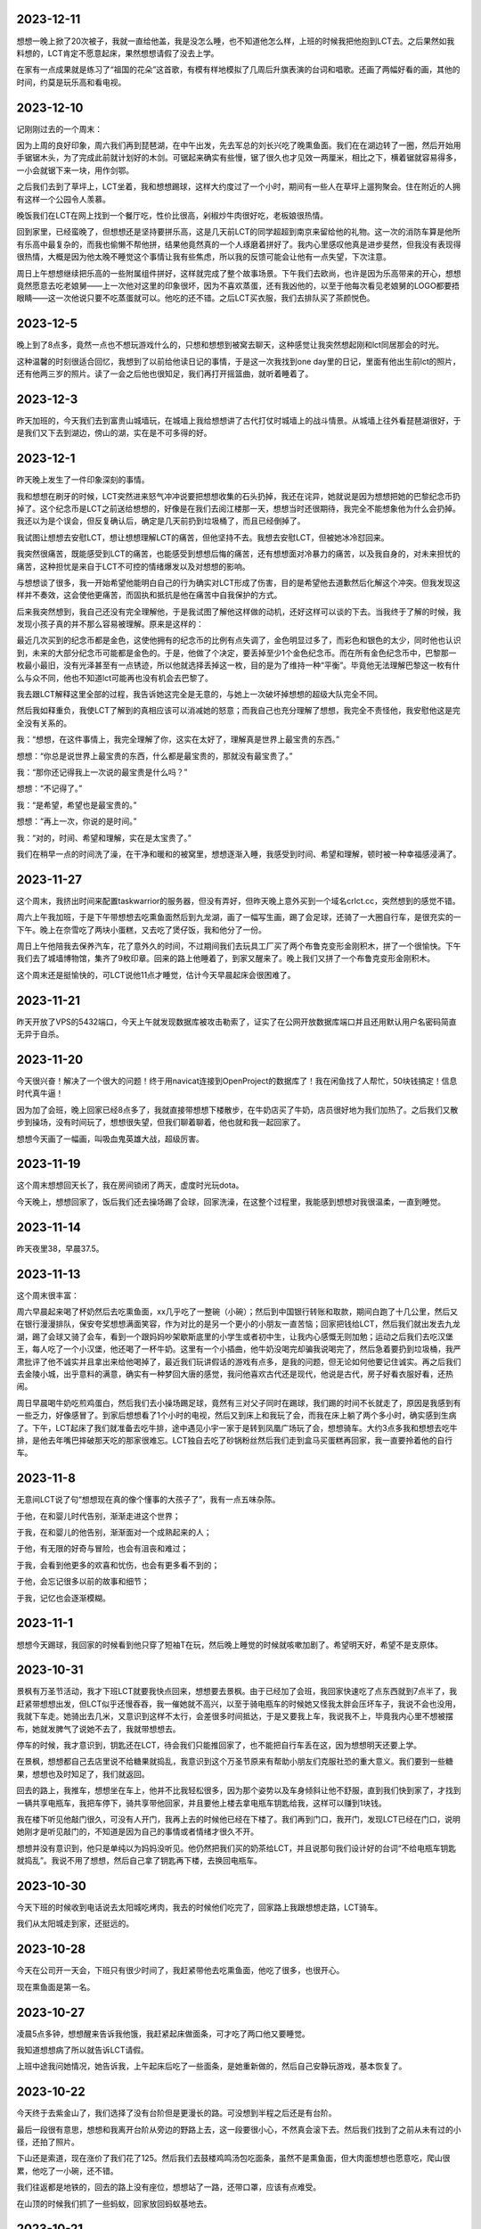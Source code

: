 2023-12-11
----------
想想一晚上掀了20次被子，我就一直给他盖，我是没怎么睡，也不知道他怎么样，上班的时候我把他抱到LCT去。之后果然如我料想的，LCT肯定不愿意起床，果然想想请假了没去上学。

在家有一点成果就是练习了“祖国的花朵”这首歌，有模有样地模拟了几周后升旗表演的台词和唱歌。还画了两幅好看的画，其他的时间，约莫是玩乐高和看电视。

2023-12-10
-----------
记刚刚过去的一个周末：

因为上周的良好印象，周六我们再到琵琶湖，在中午出发，先去军总的刘长兴吃了晚熏鱼面。我们在在湖边转了一圈，然后开始用手锯锯木头，为了完成此前就计划好的木剑。可锯起来确实有些慢，锯了很久也才见效一两厘米，相比之下，横着锯就容易得多，一小会就锯下来一块，用作剑鄂。

之后我们去到了草坪上，LCT坐着，我和想想踢球，这样大约度过了一个小时，期间有一些人在草坪上遛狗聚会。住在附近的人拥有这样一个公园令人羡慕。

晚饭我们在LCT在网上找到一个餐厅吃，性价比很高，剁椒炒牛肉很好吃，老板娘很热情。

回到家里，已经蛮晚了，但想想还是坚持要拼乐高，这是几天前LCT的同学超超到南京来留给他的礼物。这一次的消防车算是他所有乐高中最复杂的，而我也偷懒不帮他拼，结果他竟然真的一个人琢磨着拼好了。我内心里感叹他真是进步斐然，但我没有表现得很热情，大概是因为他太晚不睡觉这个事情让我有些焦虑，所以我的反馈可能会让他有一点失望，下次注意。

周日上午想想继续把乐高的一些附属组件拼好，这样就完成了整个故事场景。下午我们去欧尚，也许是因为乐高带来的开心，想想竟然愿意去吃老娘舅——上一次他对这里的印象很坏，因为不喜欢蒸蛋，还有我凶他的，以至于他每次看见老娘舅的LOGO都要捂眼睛——这一次他说只要不吃蒸蛋就可以。他吃的还不错。之后LCT买衣服，我们去排队买了茶颜悦色。

2023-12-5
-----------
晚上到了8点多，竟然一点也不想玩游戏什么的，只想和想想到被窝去聊天，这种感觉让我突然想起刚和lct同居那会的时光。

这种温馨的时刻很适合回忆，我想到了以前给他读日记的事情，于是这一次我找到one day里的日记，里面有他出生前lct的照片，还有他两三岁的照片。读了一会之后他也很知足，我们再打开摇篮曲，就听着睡着了。

2023-12-3
-----------
昨天加班的，今天我们去到富贵山城墙玩，在城墙上我给想想讲了古代打仗时城墙上的战斗情景。从城墙上往外看琵琶湖很好，于是我们又下去到湖边，傍山的湖，实在是不可多得的好。

2023-12-1
-----------
昨天晚上发生了一件印象深刻的事情。

我和想想在刷牙的时候，LCT突然进来怒气冲冲说要把想想收集的石头扔掉，我还在诧异，她就说是因为想想把她的巴黎纪念币扔掉了。这个纪念币是LCT之前送给想想的，好像是在我们去阅江楼那一天，想想当时还很期待，我完全不能想象他为什么会扔掉。我还以为是个误会，但反复确认后，确定是几天前扔到垃圾桶了，而且已经倒掉了。

我试图让想想去安慰LCT，想让想想理解LCT的痛苦，但他坚持不去。我想去安慰LCT，但被她冰冷怼回来。

我突然很痛苦，既能感受到LCT的痛苦，也能感受到想想后悔的痛苦，还有想想面对冷暴力的痛苦，以及我自身的，对未来担忧的痛苦，这种担忧是来自于LCT不可控的情绪爆发以及对想想的影响。

与想想谈了很多，我一开始希望他能明白自己的行为确实对LCT形成了伤害，目的是希望他去道歉然后化解这个冲突。但我发现这样并不奏效，这会使他更痛苦，而固执和抵抗是他在痛苦中自我保护的方式。

后来我突然想到，我自己还没有完全理解他，于是我试图了解他这样做的动机，还好这样可以谈的下去。当我终于了解的时候，我发现小孩子真的并不那么容易被理解。原来是这样的：

最近几次买到的纪念币都是金色，这使他拥有的纪念币的比例有点失调了，金色明显过多了，而彩色和银色的太少，同时他也认识到，未来的大部分纪念币可能都是金色的。于是，他做了个决定，要丢掉至少1个金色纪念币。而在所有金色纪念币中，巴黎那一枚最小最旧，没有光泽甚至有一点锈迹，所以他就选择丢掉这一枚，目的是为了维持一种“平衡”。毕竟他无法理解巴黎这一枚有什么与众不同，他也不知道lct可能再也没有机会去巴黎了。

我去跟LCT解释这里全部的过程，我告诉她这完全是无意的，与她上一次破坏掉想想的超级大队完全不同。

然后我如释重负，我使LCT了解到的真相应该可以消减她的怒意；而我自己也充分理解了想想，我完全不责怪他，我安慰他这是完全没有关系的。

我：“想想，在这件事情上，我完全理解了你，这实在太好了，理解真是世界上最宝贵的东西。”

想想：“你总是说世界上最宝贵的东西，什么都是最宝贵的，那就没有最宝贵了。”

我：“那你还记得我上一次说的最宝贵是什么吗？”

想想：“不记得了。”

我：“是希望，希望也是最宝贵的。”

想想：“再上一次，你说的是时间。”

我：“对的，时间、希望和理解，实在是太宝贵了。”

我们在稍早一点的时间洗了澡，在干净和暖和的被窝里，想想逐渐入睡，我感受到时间、希望和理解，顿时被一种幸福感浸满了。



2023-11-27
-----------
这个周末，我挤出时间来配置taskwarrior的服务器，但没有弄好，但昨天晚上意外买到一个域名crlct.cc，突然想到的感觉不错。

周六上午我加班，于是下午带想想去吃熏鱼面然后到九龙湖，画了一幅写生画，踢了会足球，还骑了一大圈自行车，是很充实的一下午。晚上在奈雪吃了两块小蛋糕，又去吃了煲仔饭，我和他分了一份。

周日上午他陪我去保养汽车，花了意外久的时间，不过期间我们去玩具工厂买了两个布鲁克变形金刚积木，拼了一个很愉快。下午我们去了城墙博物馆，集齐了9枚印章。回来的路上他睡着了，到家又醒来了。晚上我们又拼了一个布鲁克变形金刚积木。

这个周末还是挺愉快的，可LCT说他11点才睡觉，估计今天早晨起床会很困难了。

2023-11-21
-----------
昨天开放了VPS的5432端口，今天上午就发现数据库被攻击勒索了，证实了在公网开放数据库端口并且还用默认用户名密码简直无异于自杀。

2023-11-20
-----------
今天很兴奋！解决了一个很大的问题！终于用navicat连接到OpenProject的数据库了！我在闲鱼找了人帮忙，50块钱搞定！信息时代真牛逼！

因为加了会班，晚上回家已经8点多了，我就直接带想想下楼散步，在牛奶店买了牛奶，店员很好地为我们加热了。之后我们又散步到操场，没有时间玩了，想想很失望，但我们聊着聊着，他也就和我一起回家了。

想想今天画了一幅画，叫吸血鬼英雄大战，超级厉害。

2023-11-19
-----------
这个周末想想回天长了，我在房间锁闭了两天，虚度时光玩dota。

今天晚上，想想回家了，饭后我们还去操场踢了会球，回家洗澡，在这整个过程里，我能感到想想对我很温柔，一直到睡觉。

2023-11-14
-----------
昨天夜里38，早晨37.5。

2023-11-13
-----------
这个周末很丰富：

周六早晨起来喝了杯奶然后去吃熏鱼面，xx几乎吃了一整碗（小碗）；然后到中国银行转账和取款，期间白跑了十几公里，然后又在银行漫漫排队，保安夸奖想想满面笑容，作为对比的是另一个更小的小朋友一直苦恼；回家把钱给LCT，然后我们就出发去九龙湖，踢了会球又骑了会车，看到一个跟妈妈吵架歇斯底里的小学生或者初中生，让我内心感慨无则加勉；运动之后我们去吃汉堡王，每人吃了一个小汉堡，他还喝了一杯牛奶。这里有一个小插曲，他牛奶没喝完却骗我说喝完了，然后急着要扔到垃圾桶，我严肃批评了他不诚实并且拿出来给他喝掉了，最近我们玩讲假话的游戏有点多，是我的问题，但无论如何他要记住诚实。再之后我们去金陵小城，出乎意料的满意，确实有一种梦回大唐的感觉，我问他喜欢古代还是现代，他说是古代，房子好看衣服好看，还热闹。

周日早晨喝牛奶吃煎鸡蛋白，然后我们去小操场踢足球，竟然有三对父子同时在踢球，我们踢的时间不长就走了，原因是我感到有一些乏力，好像感冒了。到家后想想看了1个小时的电视，然后又到床上和我玩了会，而我在床上躺了两个多小时，确实感到生病了。下午，LCT起床了我们就准备去吃牛排，途中遇见小宇一家于是转到凤凰广场玩了会，想想骑车。大约3点多我和想想去吃牛排，是他去年嘴巴摔破那天吃的那家很难忘。LCT独自去吃了砂锅粉丝然后我们走到盒马买蛋糕再回家，我一直要拎着他的自行车。


2023-11-8
----------
无意间LCT说了句“想想现在真的像个懂事的大孩子了”，我有一点五味杂陈。

于他，在和婴儿时代告别，渐渐走进这个世界；

于我，在和婴儿的他告别，渐渐面对一个成熟起来的人；

于他，有无限的好奇与冒险，也会有沮丧和难过；

于我，会看到他更多的欢喜和忧伤，也会有更多看不到的；

于他，会忘记很多以前的故事和细节；

于我，记忆也会逐渐模糊。

2023-11-1
----------
想想今天踢球，我回家的时候看到他只穿了短袖T在玩，然后晚上睡觉的时候就咳嗽加剧了。希望明天好，希望不是支原体。

2023-10-31
-----------
景枫有万圣节活动，我才下班LCT就要我快点回来，想想要去景枫。由于已经加了会班，我回家快速吃了点东西就到7点半了，我赶紧带想想出发，但LCT似乎还慢吞吞，我一催她就不高兴，以至于骑电瓶车的时候她又怪我太胖会压坏车子，我说不会也没用，我就下车走。她骑出去几米，又意识到这样不太行，会差很多时间抵达，于是又要我上车，我说我不上，毕竟我内心里不想被摆布，她就发脾气了说她不去了，我就带想想去。

停车的时候，我才意识到，钥匙还在LCT，待会我们只能推回家了，也不能把自行车丢在这，因为想想明天还要上学。

在景枫，想想都自己去店里说不给糖果就捣乱，我意识到这个万圣节原来有帮助小朋友们克服社恐的重大意义。我们要到一些糖果，想想也及时知足了，我们就返回。

回去的路上，我推车，想想坐在车上，他并不比我轻松很多，因为那个姿势以及车身倾斜让他不舒服，直到我们快到家了，才找到一辆共享电瓶车，我把车停下，骑共享带他回家，并且要他上楼去拿电瓶车钥匙给我，这样可以赚到1块钱。

我在楼下听见他敲门很久，可没有人开门，我再上去的时候他已经在下楼了。我们再到门口，我开门，发现LCT已经在门口，说明她刚才是听见敲门的，不知道是因为自己的事情或者情绪才很久不开。

想想并没有意识到，他只是单纯以为妈妈没听见。他仍然把我们买的奶茶给LCT，并且说那句我们设计好的台词“不给电瓶车钥匙就捣乱”。我说不用了想想，然后自己拿了钥匙再下楼，去换回电瓶车。

2023-10-30
-----------
今天下班的时候收到电话说去太阳城吃烤肉，我去的时候他们吃完了，回家路上我跟想想走路，LCT骑车。

我们从太阳城走到家，还挺远的。

2023-10-28
-----------
今天在公司开一天会，下班只有很少时间了，我赶紧带他去吃熏鱼面，他吃了很多，也很开心。

现在熏鱼面是第一名。

2023-10-27
-----------
凌晨5点多钟，想想醒来告诉我他饿，我赶紧起床做面条，可才吃了两口他又要睡觉。

我知道想想病了所以就告诉LCT请假。

上班中途我问她情况，她告诉我，上午起床后吃了一些面条，是她重新做的，然后自己安静玩游戏，基本恢复了。

2023-10-22
-----------
今天终于去紫金山了，我们选择了没有台阶但是更漫长的路。可没想到半程之后还是有台阶。

最后一段很有意思，想想和我离开台阶从旁边的野路上去，这一段要很小心，不然真会滚下去。然后我们找到了之前从未有过的小径，还拍了照片。

下山还是索道，现在涨价了我们花了125。然后我们去鼓楼鸡鸣汤包吃面条，虽然不是熏鱼面，但大肉面想想也愿意吃，爬山很累，他吃了一小碗，还不错。

我们往返都是地铁的，回去的路上没有座位，想想站了一路，还带口罩，应该有点难受。

在山顶的时候我们抓了一些蚂蚁，回家放回蚂蚁基地去。

2023-10-21
-----------
我们中午才出门，计划先去金宝市场看装修材料，再去紫金山，很显然紫金山是去不了了。

在金宝市场，想想陪我们，他一定很无聊，但也只能迁就。然后我们要去吃午饭，就去了路上突然发现的刘长兴，LCT点了熏鱼面，想想很喜欢。

2023-10-26
-----------
上周发现LCT的轮胎坏了，今天在网上买的二手轮胎到家了，于是在带想想上足球课前我们去途虎店换了个轮胎。

在足球课，想想的球感和跑速都要好过其他几个小朋友，到了对抗环节，想想非常努力，球出了对方底线很远他还要去主动捡球回来，然后再回追防守。这样一来，他流了许多许多汗，喝了一小瓶矿泉水。

矿泉水是冷的，所以下课他就立刻感到肚子不舒服了，并且很饿，课前只吃了一片面包。

按照约定我们到刘长兴去吃熏鱼面，可下班了。等到我们回家，想想又累又饿又肚子不舒服，没有吃任何东西就直接睡了。

2023-10-17
----------
昨晚听见外公打电话给外婆说想想最近不那么胡搅蛮缠了，当时我想是因为最近我和他相处多的原因。今天早晨听见妈妈说想想最近看起来心情都好，我想是因为我和LCT没有吵架的原因。

晚上我们去买毛笔墨汁记账本，还有锅包肉。终于今天开始记账了，想想自己画图记事。并且他用毛笔画的乱画还挺好看。

睡觉的时候我们在床上聊装修，想想就很兴奋，我想他喜欢这样轻松的氛围。

2023-10-15
----------
周日，上午起晚了又没去紫金山，想想就玩乐高，搭出了一个风车。

中午我们去新房子沟通装修，在那之前我们去凤西招待所吃了份砂锅，还行但LCT说不如方姐。

下午我们去阅江楼，路上带想想吃汉堡王，大概吃了1/2面包和一整块牛肉，是皇堡那种很大的。

阅江楼之行一定程度上弥补了鸽紫金山的缺憾，其中想想最看重的依然是纪念币。我们找到了一个非常感兴趣的事情来做就是捉虫子，大约捉了10来只黑色状似蚂蚁的飞虫，可以给四脚蛇吃（希望它吃）。

晚上又去吃了食其家。

2023-10-14
----------
周六，早晨起晚了，上午大约10点多到雨花台吃汪家馄饨，然后到雨花台东门进去的密林公园，居然捕到一只四脚蛇；之后到宜家，LCT很投入地策划装修方案，我们在那儿待到3点多，然后匆匆忙忙赶去踢足球，期间还抓紧时间在迪卡侬买了套球衣。

踢足球的感受不如上一次，原因是这一波小朋友乱糟糟的，而想想又没有争抢的意识，我一点也不怪他，但我需要重新思考如何让他适应这个环境。

之后我们去吃食其家，喝了一盒酸奶。


2023-10-8
----------
今天花草纸道具和蚂蚁都到货了。我们一晚上完成了两件，想想很开心。

做的时候我挺专心，但他还是偶尔会在帮不上忙的时候捣乱，我可能就会比较凶，想想就问我：“你是不是不开心啊？你为什么不开心啊？”我一瞬间就意识到自己的问题，本来做这些就是为了让他开心，我却当场不耐烦的任务，稍有打扰还有情绪，简直适得其反，不过还好，总体来说，都很愉快。

2023-10-7
----------
国庆期间没有写日记，补一下：

9-29，到达铜陵，但爸在亲戚加吃饭，于是我们自己吃了老乡鸡，然后去见了爸，再去了酒店，我在酒店折腾arduino，发现usb线不太行

9-30，中午到爸家，在附近的餐馆吃了快餐，下午和爸一起焊板子，再之后LCT去捡雨花石，然后晚上去杨家山吃了煲仔饭

10-1，中午到爸家吃午饭，爸做了粉蒸排骨，然后我好像在沙发上躺了一会，再就离开出发回南京了。

10-2，中午出发，到六合捡了半天雨花石，晚上到天长；

10-3，中午我和想想到体育场踢足球，玩累了就回家；下午又去挖雨花石，好烦，不过天气还好，我在车里还算舒服；之后吃自助餐；吃完去体育场踢球消化一下吧，结果我脚崴了；

10-4，中午开始搞arduino，连接和程序都验证成功了；晚餐想想吃了很多二里桥手擀面；晚上买奶茶，用奶茶杯做了刃，激光刀完工；搞到12点；

10-5，过了中午，我们到河边，本来想找一些花草做花草纸但没有合适的，于是我们改成捉虫子，尽管只捉到了了几只蚂蚁和1只蚂蚱；临时起意我在网上订了花草纸道具和一套蚂蚁基地，包括虫子、食物、和屋子；晚上吃的烧烤和DQ；

10-6，下午出发回南京，但LCT又去挖雨花石，好烦，而且是去一个荒山头，车轴还被卡了个尼龙绳；然后又堵车，晚上到家9点了；

10-7，早晨想想起不来，请假了一天。

2023-9-29
----------
今天到铜陵了。

差一点因为上午的冷战就要改变计划，还好双方各退一步。


2023-9-28
----------
第一次足球体验课，谁能想到分组对抗赛一人进了7个球？

哈哈，小朋友都不太会踢，相比之下，想想带球更熟练一些。

2023-9-27
----------
晚上睡觉前的电影编剧环节，想想已经从单集故事升级到连续剧了。

关灯后，他跟妈妈说到了拼音课老师捏他脸和吓唬他的事情，妈妈叫我去聊，确认了情况后，我就主张不再去上拼音了，妈妈也同意。

可是过了一会，妈妈又觉得这个决定太草率就生气了。

我选择不上拼音倒不是因为惩罚和吓唬，而是这老师水平不行，会打消孩子对学习的兴趣。

2023-9-26
----------
每天下班即使有些晚，我也都会和想想去小操场玩一会，骑车或者篮球或者足球，如果遇见了小宇他就特别开心，是特别激动的开心，遇见袁清扬也是。

他开始喜欢和小朋友们玩，我隐隐感觉倒这种变化。这有一种说不出的味道。

2023-9-24
----------
今天完成了一件意义重要的事情，和想想骑车15km。

原本的路线大约只有10km，但因为迷失路线了所以多兜了一大圈，结果就多了5km。对5岁半小朋友来说，我觉得还是很厉害的。

我们在途径的小公园游玩，在景观雕塑休息，在有儿童足球课的足球场驻足观看，在公益图书馆逗留看了一本绘本。

最后的2km很艰难，但想想还是坚持到底，就像4岁时候第一次爬紫金山一样。

2023-9-19
----------
因为有会议，今天没有请假，真想明天请假休息。

看了下我买的元器件还没有发货，想想一定会很着急。

2023-9-18
----------
连续几日的培训活动，回家都很晚。今天晚上去了聚餐，而这导致我回家的时候想想已经快睡着了，似乎又没睡着，但已经10点40了。我猜想他一定是一直在思考激光剑的问题，然而我没在家。

2023-9-17
----------
培训活动结束了，今天到家略早一些，尽管已经疲惫不堪了，但我还是带想想到操场活动一下，我非常眷念这种二人亲子时光。

我们看到小宇拿着泡沫轴发光棒，问了他妈妈是某个活动派发的。想想竟然突然提议我们回家自己做一个。这个点子让我很惊喜。于是晚上我就开始采购LED小灯、Arduino开发板、杜邦线等等的东西，而他则考虑如何构成剑的形状。我通过电学迷宫玩具告诉他简单的电路发光原理他也能理解。这是近期的一个大计划，可能要费一些脑子。

2023-9-15
----------
我有时候会想，都是因为我的观点太多。

观点太多，急切于表达，也不管别人是否愿意听，然后招人厌烦；

观点太多，我以为是探讨，对方却认为是对抗，然后招人忌恨；

观点太多，作无用的推敲，自寻烦恼。

哪里来那么多观点，乱七八糟。

说一点点开心的，昨天有个小孩竟然说我年轻得不像35岁。我稍微想一下，外貌我没法说，但心里的我比起20岁的时候，我确实应该是只有一点点长大。

2023-9-14
----------
我发现到自己的一个变化，这个变化正在逐渐形成某种习惯。

我逐渐变得不再诚恳。

比如接到一个我不认可的需求，曾经的我会努力去纠正，试图用我认为正确的思路去引导对方，即使这意味着要不断向前探究原点，使讨论变得越来越务虚，使话题越来越脱离实际，使对方越来越失去耐心。

但现在的我，通常会给出一两个稍好一点的建议，却一定不是好建议，然后等着对方顽固坚持原来的错误，然后我配合他证实自己的错误。给出建议是无效但关键的步骤，这样在错误被证实时可以摆脱我的责任，只为了这一个作用，所以当然不必给出好建议，只需稍微不同就可以。

这两种选择的差别在于，前者费劲，后者简便，但事实的结局并没有区别；后者招人讨厌，但前者在招人讨厌方面更甚一筹。

但问题在于，谁也不始终是个傻子，即使没有证据，迟早脏在人心中。

职场终究只是职场，根本没有什么大不了，然而这个问题的问题在于，它不仅只在职场发生。我偶尔会意识到，在一些事情上，我其实是在配合LCT证实它的错误。如果我要为此辩解，也只不过是她与我在职场中见到的人们一样对我，这不是一个非常负责的理由，而这样的我也不是一个理想中的丈夫。

2023-9-13
----------
因为筹备培训的工作，我加班比较晚回家，一到家，想想就例行跟我兴奋地宣布他的超级大队又有了怎样的变化和突破。

晚上据LCT说，已经跟他达成了一致，明天还是会去上拼音。

2023-9-12
---------
今天下班有点晚，到家已经晚上8:30了，路上电话里听到LCT和想想约定再玩10分钟乐高，当我回到家却还在继续，因为我支持想想保持专注，所以就又纵然了一会，结束的时候，差不多玩了一个小时吧。

之后我们读拼音，我发现想想几乎无法识别复韵母了。我和LCT商量，这周暂时不去上拼音课了，否则除了批评，想想跟不上任何有用的内容。我告诉她我的考虑和安排，包括在一周内训练想想的拼音认读，这其中有一个问题就是接下来的5天包括周末我都要加班很晚，所以训练也只能从下周一开始。她一直在手机上忙自己的事，也不听我说，又或许是听了但是因为反对所以装作没听，最后丢下一句“我不管”。

没关系，想想今天用乐高完成了一个困难的结构，并且专注了一个小时，还开始试着拼读一些词组，这些都是令人高兴的事情。

2023-9-11
----------
难忘的周末，不是好的周末。

今天早晨，我一边开车，一边连续打10几个电话，LCT不接或者挂断。我知道这是无用的，但彼时的我处于一种仓惶的状态，除了一直拨打，我做不了任何事情。一边这样做着，一边感受到车来车往的危险，但相比之下，我的不安感受不是来自于交通，而是对于家庭。那一瞬间，我仿佛可以从我的身体之外看到自己，看到这样一个缺乏安全感的我。

这样不断打电话的原因，是因为我出门的时候想想还没有吃完早饭，我离开家门，立刻就开始担心因为早饭的原因爆发争吵，担心LCT情绪崩溃，由此想想受到伤害。因为不确定，我就打电话过去，她越是不接，我就越会焦虑。半个小时后接通的时候，我清楚地听见自己声音中卑微的颤抖。

我的担心并不完全是多余的，我担心一点点争吵就会让想想想起昨天的事情，或者看到被拆散的乐高，一旦想到或者看到这些，只要一点点的争端就足够让想想在起床气的早晨发怒，而这对LCT来说就是火药的引线。

昨天。

昨天本来应该是一个好天，我们到红山动物园，幸运地找到了车位，动物园是个森林也比我预料中要有趣和凉快。尽管LCT感到疲惫也陪我们一直走完了全程，问题发生在临走前的一小段时间。

因为过了中午，我们给想想早晨没吃完的饼，他吃得慢。LCT这时候已经很饿了，于是一直在考虑一会去吃什么，她与我商量，然而我却没有什么兴趣，毕竟对于陪在想想的周末里，吃什么实在是无关紧要的事情。我可能有一点敷衍，却又在她说到一些对想想来说不合适的提议中否决，那些提议可能是她更想去的。最终她说去吃家门口的川嫂，没有想想可以吃的东西，但我也没有意见，毕竟想想现在也不饿，更晚的时候我还可以做东西给他。

这里还有一个小问题，想想对动物园的兴趣有超过一半来自纪念币，而关于纪念币的话题，LCT答应他回家会给他一枚法国纪念币。于是想想就一直惦记这个。当我们回到小区，LCT希望直接去川嫂，而想想一定要回家先拿到法国纪念币。这时我甚至起了个念头，让想想一个人在家看电视，然后我们去吃饭，毕竟也没有适合他的食物，这也需要先给他纪念币。在这些纠结中，我就把车开过了小区门口LCT希望我停车的位置，我说就停到楼下吧，走过去并不远，可想而知，这时LCT就已经快到不满的顶点了。下车时，LCT还是要求直接去吃饭，但想想要回家，这时我说，我正好要上个厕所，不如回去一下吧，LCT非常不情愿，没有说话，但也一并走向楼梯。

到了楼梯门口遇到了一楼邻居胡大，我与LCT向他打招呼，但想想没有，我不能确定是没看见还是其他原因。LCT要求他打招呼并且质问为什么不打招呼，想想扭捏着说我没看见。然后再楼梯的路上，LCT就教训他，我听着。一直到了家里，LCT还在说，主要观点有两个，一是给想想贴上了不讲礼貌的标签，二是暗示他是个不被喜欢的孩子，这时我就阻止她不要这样说。而这种阻止点燃了她，她一边赌气说以后她不管了一边抬高声音，而我却一直试图解释我的看法，我想告诉他，对讲礼貌这件事来说，我们需要做的是表率和榜样，而不是往常那样只是对他做出要求，比那更糟糕的就是贴标签和负面暗示。我们都抬高了声音，我却没有主要这时想想面临着刚刚被批评又看见父母冲突的双重压力。想想知道我是向着他的，于是在妈妈腿上拍了三下。这是点燃的瞬间。之后LCT对想想吼叫“你凭什么打我？”，然后暴怒摔倒两把椅子，想想的表情极度恐惧，LCT摔门走进卧室。

我必须带想想从这个情绪中走出来，因为之前有约定要去找可以画画的石头，于是我以这个为由带他出门，我们步行到小公园去捡石头。我很关心两个问题，一是想想为什么会打妈妈，二是他为什么没有向邻居打招呼，这是矛盾出现和升级的关键。还好他愿意和我讲，他说，打妈妈是因为他看到我们在争吵，而他分不清谁对谁错，他就打了其中的一个，我说，那你动手的时候只是想要阻止当时发生的事情对吗，他确认是，我向他解释，爸妈那会不是吵架，只是对一个问题有不同的看法，希望他能理解。他的回答是出乎我意料的，我原以为他是判断妈妈不对所以惩罚，显然LCT也一定是这样以为，然而事实是他只是感到压力，要阻止，他是因为无助弱小而不是暴戾争强，这里有完全相反的误判。对没有向邻居打招呼的问题，他的答案更出乎我意料，他告诉我，当我们下车的时候，他就感觉到我们要吵架了，所以很紧张，心情就很不好，于是看到人也没有热情去打招呼，LCT和我都会误判这是个没有被养成的习惯，但事实是情绪的作用。公园的石头并不太符合我们的期望，我们就勉强捡了两块，我心中只盼望过掉这一小会的时间，可以平静下来，但是回到家才事与愿违。

是想想先发现了他花了一年时间累积搭建的乐高作品被掀翻到地上，然后就崩溃大哭起来，后来我想，他可能是每一次进门都会确认一下那堆乐高的状态，如果是这样，那就说明了他有多在乎。我知道这个事情有多严重，这堆乐高被破坏，对想想的伤害程度一定大于刚才的一幕对LCT的影响。想想哭得声音都无法完整，是纯粹的悲伤和沮丧甚至是绝望，我很难想象更难接受他这个年纪体会绝望的感受。我试图用语言安慰他，但几乎没有用，他说出“如果超级大队坏掉了我就会死掉”。我把他抱到我的房间，让他不要看到这一幕，然后我想必须立刻消除LCT对想想的误解，所以我来到LCT的房间，告诉他我在路上从想想听到的内容，我确定她想不到这些，如果她善良，是会后悔的。然后我到房间抱住他，跟他说这下我们将重新组合一个更好的，我给他起了个名字叫希望大队，后来也不知道过了多久，也不知道说了些什么，他渐渐平静下来。他显然知道这是妈妈因为生气造成的，我告诉他这可能不是妈妈做的，我给他一些猜想比如是小猫，或者是大风，或者是刚才临时发生了地震，我知道他不会相信，但是他愿意和我一起玩这个猜想的游戏，他开始编织他的故事：是超级大队的火箭发射失败导致了整个事故，他还去找可以记录过程的遥控平板，当然也只是乐高搭的平板，并且假装这些都是事实。这样一来，我放心了许多。

之后的时间，我需要消除这一地乐高带来的视觉冲击，而对这些本来堆在茶几上的乐高来说，现在并没有容纳它们的容器。我把白色玩具箱里的玩具分类出一些暂时放弃的，装进纸箱，然后空出3个箱子，再加上本来乐高的箱子，这样就可以装下了。而另一些散落的石头被我装进粘土盒子，期间还处理了倒在地上的画画时用来洗笔的一杯水。这一共花了大约一个小时，期间想想也帮助我，并且偶尔发现一些没有被破坏的组件，还为它高兴。这样一来，我放心了许多。

收拾妥当之后，我要想想到妈妈房间去和好，他还是会害怕，我陪他一起，我也没教他做，他自己去拥抱妈妈。这一瞬间，我有一点难受就走到卫生间去洗石头，一时没忍住留下眼泪，不止为自己，也为想想。

前天。

LCT的这一次爆发不是偶然的，事有缘起。

前天周六，我们的计划是我和想想9点半到华阳家园听公益课，关于儿童心理教育，同时LCT要去附近的医院做检查。然后我们再去紫金山附近骑车或者爬山。

听课和检查都很顺利，但后面再碰面的时候她临时决定到清凉山公园的雨花石市场。当我导航过去，停车场满了，于是排队等了一会儿，进门后，由于不熟悉地形，又绕了很多，最终见面的时候差不多耽误了一个小时，这期间支撑想想的是买雨花石的愿望。然而到市场后想想看中的却是一颗伪造化石，LCT非常抵制，想想积累了期望所以也不妥协。这时我决定给他买下了，而这次买下也导致了LCT的愤怒，她一直批判想想，我试图向他解释，反倒更激发她的愤怒，以至于她要独自回家，理由是我在公共场所与她相争，这是她十分痛恨的。而我痛恨的，是如果这样分开会非常伤害想想，所以我执意以至于最后把她拉到了车里。

我以为这是一个收场，其实只是一个开场。在一路沉默不语中，想想睡着了。而到大明路的匝道，LCT突然提出要下车去吃粉丝，我内心不赞成并且在仓促中就经过了匝道。到了家里楼下，我说如果你要回家就回家吧，当时我心中想的是带想想去吃午餐，她拒绝。我就开车到粉丝店，路上她说你去粉丝店我也不会下车的，果然不。这时我说，“我只有一个请求，就是不要破坏想想这一个周末，我恳求你。”她冰冷地回答我，“你们去哪我去哪，反正我不好也不要你们好”。我心想这样也好，就开车去景枫的马记永，我点了三份面和羊肉串，想想愿意吃，但LCT一直拒绝吃，也不说话。直到想想吃完，我再把剩下的吃完。

再上车的时候，心情缓和了一些，我们到玄武湖的南京Style打算来骑车，这里是个新地方，我盼望能心情好一点。停车后，非常倒霉地，我的车链条掉了，没有工具，修理了蛮久，幸亏修好了。在这之后，进到公园里，却被保安告知大人不能骑，我们就只能非常敷衍地骑了一小会。我向LCT搭讪说这里的店牌子都挺大，她也回应我说有个Lavvaza，还买了一个冰淇淋。

这才总算结束了。

这个周末想想的起床身高达到了107cm，从远处看可以抵消这些烦恼吧。

2023-9-8
---------
最近日记懈怠到周记了。

想想已经上学一周了，期间有一次篮球课，一次拼音课。

学校的表现应该算不错，吃饭OK，有一次手工作业好像没听清楚老师的要求做错了，但是他跟我聊起的时候也比较轻松。

篮球课因为中断了蛮久，会有一些退步，但他还是比其他小朋友表现得好。

昨天的拼音课，也是因为中断很久又没足够复习所以大约是错误比较多，听他说老师还蛮凶的，我知道老师这样不对，但对他来说，就作为拓展承受力的训练吧。

这一周我几乎每天下班都与他骑车或者散步，然后买牛奶，即便他吃得很饱了，也还要求吃一根牛奶棒面包。在这些散步的时间里，我们聊一些学校的事情或者随便什么事情，期间还计划了整个周末的安排：我们打算去爬紫金山+骑车，我还报名了一个公益亲子课堂，内容大概是接受失败与挫折，这是我非常喜欢的内容。

2023-9-1
---------
一晃又是好几天，这一周工作都很忙，也没有时间记录日记了。

这一周对体重基本处于放纵状态，我搪塞自己的借口是回调，但不知道下周能不能控制得住。

想想一直在天长，下周要回来上学了。

天气凉快了，我要找个周末带他去骑车。

2023-8-24
----------
又是好多天没有写日记，综述一下吧：

8月16日从鄄城回南京，想想已经到家了。但是17号他们就去了天长，我们几乎都没有时间相处。

最近这一周我每天回家就打打dota，来填充断食中的空虚。

记录一下体重的变化（早晨）：

8-24: 175.1

8-23: 175.6

8-22: 176.8

8-21: 176.8

8-19: 176.3

2023-8-13
----------
体重：
    早晨：177.3

食物：
    11:30 米饭一大碗、红烧牛腩饭250g

本来今天中午也不打算吃那么多，但昨天煮的米饭过量了，如果不吃就会浪费，于是……

今天去鄄城出差。

晚上吃多了……一笼包子和一碗羊肉汤。中午和晚上都吃多了。

晚上和LCT打电话，她对我说到烟台那边一起同行的小朋友很有问题，动不动就欺负人，想想遇到这样的小朋友真的是很倒霉。我不确定怎样处理才是最好的，但至少希望妈妈能对他多一些温柔。

2023-8-12
---------
体重：
    早晨：176.2
    晚上（餐后）：178.8

食物：
    12:30 煎饺4只、煎蛋1个
    14:30 米饭2碗、香肠1根、红烧牛腩250g
    19:00 西兰花100g

训练：
    哑铃负重深蹲 40
    哑铃肩上举 8*4

今天是第一个高碳水日，吃得太多了，体重也明显回升。但是主要的进食时间是14:00左右，这样到明天吃饭应该可以保证24h断食。

明天去山东出差。本来可以安排到周一的，我安排明天出发说明我对工作是积极努力的。


2023-8-11
---------
体重：
    早晨：175.6
    晚上（餐前）：176.4

食物：
    12:00 工作餐
    19:00 坚果1小包
    21:00 煎午餐肉200g

2023-8-10
---------
体重：
    早晨：176.0
    晚上（餐前）（餐前）：177.2
    夜里：178.6

食物：
    12:00 工作餐
    19:00 素蒸饺（大）3个、煮鸡蛋1个、煎鸡蛋2个

训练：
    哑铃肩上举 8*4
    哑铃弯举 8*4

2023-8-9
---------
体重:
    早晨：177.0
    晚上（餐前）：178.0
    睡前：177.0

食物：
    12:00 工作餐
    19:00 生菜125g、鸡肉100g

训练：
    哑铃肩上举 8*4
    负重深蹲 40

经过昨晚的暴食，果然今天早晨比昨天要更重，并且增加的应该是昨天晚上摄入的脂肪吧。得到教训：睡前一定要保持饥饿感。

今天白天感到手臂酸痛。

2023-8-8
---------
食物:
    19:00 生菜125g、午餐肉200g、火烧牛腩250g、牛奶2杯

体重:
    早晨：176.6
    晚上（餐前）：179.4

训练:
    哑铃肩上推举 6*4
    哑铃负重深蹲 20

本来16+8好好的，结果……中午加班工作没吃饭，这下好了，直接24h断食了，晚上有点暴食了。

2023-8-7
---------
食物:
    12:00 工作餐，少量米饭
    19:00 生菜125g、鸡蛋1个、香肠1根、牛奶1杯、培根3片

训练:
    哑铃肩上推举 6*4

体重:
    晚上（餐前）：178.6

2023-8-6
---------
食物:
    12:30 鸡蛋1个、生菜125g、香肠1根、牛奶1杯
    14:30 烤鸡1只

体重：
    早晨：178.6
    晚上（餐前）: 179.5

2023-8-5
---------
食物:
    11:30 鸡蛋2个 + 午餐肉1份

体重：
    早晨：180
    晚上（餐前）: 179

白天打了一天dota，然后加班到10点半。

2023-8-4
---------
早晨起床91kg shit，今天开始每天记录饮食和体重。

食物：
    12:00 工作餐
    20:30 午餐肉1份

体重：
    早晨：182
    晚上（餐前）: 181

2023-8-3
---------
晚上又吃多了，即将到来的一个周末努力一下吧……

2023-8-2
---------
没有做到晚上不吃，吃了一根香肠，两小包肉脯，一小块巧克力。晚上称了一下体重180。比2021年减肥前还要重。减肥计划竟然已经3天了，期间我只完成一次24h断食，还是受工作所迫。

晚上dota运气很差，5连跪。

体重:
    晚上：180

2023-8-1
---------
今天中午工作没吃午餐，晚上回家吃了4个小餐包、半袋干脆面和半碗冷掉的桂花小元宵，到了晚上11点又感到饿，然后又吃了一根香肠。

2023-7-31
----------
早上7点不到起床，抓紧时间地送想想他们三人去了车站。到7点45车开了，打电话过去问一切安好。

今天开始的两周是我独自在家，最重要的计划就是减肥。想想不断说我有多胖，我回忆一下，在他出生的时候我就说不能让他留下一个胖子爸爸的印象，要在他记事前瘦下来，结果现在好惭愧。今天早晨的腰带第二个孔已经有些紧绷了。

目前的感觉是，稍微多吃一两顿，就立刻胖起来，但饿很久也没见瘦。比起前年减肥好像难多了。不过这次独居是个最好的机会。

补：晚上吃了一盒340g午餐肉、剩的鸡腿饭和其他食物，第一天，先放过吧。

体重:
    晚上：182

2023-7-30
----------
这是想想去烟台前的最后一个周末：

上午，和想想去看超级飞侠电影，这是他第一次去电影院，全程表现得非常懂事，完全没有吵闹。下午，我们搭了3个积木小汽车，这样一共有6个了。傍晚我们去大润发买一点明天他们路上的食物，然后又买了晚饭。

中午吃的食其家，晚上吃了2个炸年糕+2个汤包。早晨刚起床的时候量身高是106了。

因为想想明天要去烟台，今天晚上睡觉的时间比平时要早一些。现在每天睡前的都会有一个编故事环节，他的故事玩具逐渐丰满，但我还没有好好看一次。

而他睡得早，我就可以dota，玩了一个风杖幽鬼，称号拿全，很威武。

2023-7-29
----------
今天我们早晨出门去夫子庙旁边吃一个很好的广东餐馆，虽然很小但是很好吃，我们点了两份肠粉和两份煲仔饭，想想吃了挺多的煲仔饭。之后我们去夫子庙逛一逛，想想第一次到夫子庙，可他好像对这些建筑或者风光没什么兴趣，一心只想要买纪念币，好在后来买到了。

2023-7-27
----------
从江西出差归来，中午短暂在家呆一小会。看到想想那一眼让我感到极大满足，突然意识到，这可能会是我余生所有的快乐之源。

他兴奋地给我介绍他搭建的地铺，包含很多幻想和设计，我们也约定了晚上在我的房间再搭一个。然后我去上班，他就去搭建了。

晚上我加班回来，也快到他睡觉的时候了，结果满怀期待地来到地铺，才发现，地铺已经被妈妈叫外公给拆掉了。他嚎啕大哭，不过还好过一小会就好了。

今天我拿到了闲鱼买到的奇趣蛋里最后一个毛毛，交给他的时候我跟他说我喜欢看他玩幻想故事的游戏，可是实际到睡觉前，我却又嫌他太晚不睡，我认为我这样很不对，口是心非。但我确实是喜欢他编织故事给我看，为什么我又会烦呢，我自己也不知道，总之这是一个令我自己讨厌的我。

2023-7-23
----------
今天是想想暑期篮球课的最后一节，包含了一个结业考试。从视频看来，他运球的熟练度应该是所有小朋友中最好的，投篮时可能有一点紧张，发挥得没有平时那么好，攻防对抗环节非常出乎意料，一次进攻成功，一次防守断球后投篮成功。

晚上我们去吃新开的一家餐馆，他吃得蛮多，睡前体重30.3。大约1周前也是30.3，但这一周中间一度掉到29，现在又回来了。

我们又买了3个健达奇趣蛋，又得到3个新的汪汪队玩具，和之前三个加起来，一共6个竟然都不重复，这运气可算得上很好了。现在还差一个毛毛就集齐了，我去闲鱼买。

2023-7-20
----------
今天加班，到家9点多了，只有一点点时间和想想聊天，要睡觉的时候，他突然想起外公答应他看电视的事情，但确实很晚了所以妈妈不允许。我来决定这个事情，那当然是大人说话要算话。

但是，为什么想想总是说话不算话呢，大概是因为妈妈总是说话不算话吧。

2023-7-19
----------
在前面一段时间，我离职的空当，在家差不多有10几天吧，我和想想相处很好。

我们隔天去上篮球课，隔天去上拼音课，悠闲又充实。里面有两件小事，是关于他的进步。

1. 投篮

一次篮球课的休息时间里，他和同学一起投篮，但很明显地，他命中率要比同学低很多。我并不在意这个成绩，但我知道篮球一直是他信心的来源之一。

第二天上午，我就带他到操场，我们对着操场围网练习投篮，只为了让他通过练习找到发力的手感，半个多小时的反复投球，他的投篮高度提高了大概30cm。

第三天上午，我们又来了一次，这一次，又提高了20cm。

第三天下午，又是一节篮球课，课间他再和上次的对手各自投篮，当对手投进23球的时候，他已经投进40球了。我感到非常高兴，不是因为投篮的成绩，而是这么容易就可以让他看到自己训练带来的进步。

2. 拼音

我陪他去拼音课，老师点评他学得很慢，反应慢，动作慢，跟读慢，虽然最后也安慰说还不错，但我知道他不喜欢被批评，谁都不喜欢。

我知道他腼腆的性格，一来是本身不熟练，二来还有一些胆怯，所以表现得迟钝了。

我在网上买了一本拼音书，我带他大声读，才读了一个声母结合所有韵母的音节，我就发现他其实读得还蛮好。

接着第二次上课，老师就点名表扬他了，说他读得很好，他很高兴。虽然还说他听写成绩不好，但我觉得这根本不是问题，熟读之后自然能写。

我们继续读拼音，已经读完了bpmf，今晚要读d了。


2023-7-18
----------
之前两个多月，sphinx出了问题，今天终于解决了，原因是我不知处于何种原因给它添加了一个yaml文件，导致了readthedocs生成错误。

那么这两个月，会是一个很漫长的回顾：

首先，我离职了，这个事情很可以仔细说一下。

关于我从TB离职这件事
~~~~~~~~~~~~~~~~~~~
我有多讨厌wxb，我一直是表达的，所以他当然是知道的。他选择做一点什么的时候是在3月。3月那次在临泉开会，我生病缺席了几天，然后就传言说wxb准备要开了我，4月份又一次听到这样的消息。这种危机加强于几个月以来的工资缓发，让我隐隐感到君子不立危墙。

然而，危机并不是唯一的原因。wxb越来越表现的过分讨厌可能是更重要的因素。虚荣、狂妄、愚蠢、自私所有这些词用在它的身上都无比贴切，似乎这些词语就是为它造的，上一次我说我遇见小说里才有的人物是亿嘉和的王龙，这一次就是他。

所以我在6月中旬就开始投简历、面试，也在6月下旬就收到了offer。可惜的是，比起天邦，这是一份降薪的offer，我一度反复权衡，犹豫不决。为避免我受对wxb的恶感情绪所有，我很理性地分析：

首先，天邦在当前形势下，能顺利活下来也要依赖幸运，考虑到在安徽省政府关系方面的进展，概率有提高，那么是70%吧；

然后，即使天邦可以活下来，也可能需要断臂求生，hsw已经大幅裁员了，有什么理由保留haike呢？再看haike半年来的绩效，保留概率也就50%吧；

然后，上面的保留是指接受haike当前的表现，那么这种接受可以持续到年底吗？这取决于haike现有的能力，这一点我是有发言权的，年底获得满意的概率不到30%；

最后，依我和wxb目前的关系，即使我不再加重对立，也足够使他年底给我打个低绩效，能得到普通绩效的概率不到50%。

这样算来，70%*50%*30%*50%=5.25%，而这就是我可以拿到足额年终奖的概率。这个数字，客观足以让我选择离开了，而这比起我对wxb的恶意，以及他对我的恶意，简直不值一提。

恶感
~~~~~
他对我的嫌恶大概是源于流言，而我根本不屑流言。我对他的恶感来源却更为具体。

接触不到两个月，我便看穿了他的虚荣；

之后我感受到的是他习惯性指责打压的风格；

4月，在采购业务中看穿他的自私狭隘；

5月，在毫无要求的前提下批评我的工作，碰巧我又在忙，一时没忍住把他怼了；

6月，荒谬地对我布置阿米巴核算工作，然后在对阿米巴毫无经验和无知的前提下批评我的分析，我据理力争，他狗急跳墙居然开始强调权力级别，甚至要与我比试认知高下，这样的极度荒诞之下我只好回应一句“就这？”这两个字可以让我回味三个月。

同是6月，对gzw的下流工作包庇容忍，与对我的无端指责形成鲜明对比。

阳谋
~~~~~
虽然6月下旬我收到了offer，我对周zr说我可能会离开，但我确实还在犹豫。但他连续几次地包庇gzw，真真实实地令我感到屈辱，然后我决定即使降薪也要离开这里。那么如何以体面和有尊严的方式离开，并且还要获得经济补偿，成为我的难题，好在天意向善。

6月27日，突兀、矛盾并且荒唐地要我去调研驻极体过滤事情，还要一个晚上给出结果，史无前例地恭维我学习能力强，事出蹊跷必有妖。果然，稍加分析便知道是要我做挡箭牌。需要我做的内容，我还是做了。

6月29日，我继续调研同行业厂家，越来越知道这个事情是个彻头彻尾的谎言，并且清华同方也是很早之前就和他勾结的狼狈。

6月30日，清华同方来公司谈判，旁边还有zzx，wxb又开始习惯性吹嘘资本主义好讽刺中国，理由是专利制度多优越。我当时正义感就来了，你一个美籍华人凭什么污蔑我的祖国，于是我毫不客气地用开源精神和互联网案例说明专利制度有弊的另一面，因为这是我很早前就精通的逻辑，所以他根本无言以对，只能打哈哈。孰对孰错并不重要，重要的是在zzx和外人面前，他的一个下属，公然因为一个无聊的话题要跟他唱反调，这个感受他不可能不强烈。

6月31日，周末开会，对我的报告他再次无可指摘，又说了莫名其妙无关痛痒且千篇一律的废话什么我对企划中心的定位是什么什么云云。然后，到gzw汇报结束，我很直接地指出了其中的缺漏和不足，wxb再次庇护还开恶意地玩笑说我是倔驴，我不依不挠。

中场休息，他叫我到一边，说我不该在那个场合犀利相对，我说我才不在乎这些，他说那你要这样你就辞职吧，看似荒诞地一句，其实反映了他内心储备已久的痛苦。我当然说我不，他说，那我开了你。

虽然没有真实地策划，但这一句仿佛是我等候已久的。我当机立断地把这句话传播到身边一众人扩大影响，但仍然不能防止他反悔。于是我再找到他，当着其他很多人的面说，你可以开了我，但今天这个事情你必须看清楚，我就事论事跟gzw讨论工作，你却带着主观情绪给人贴标签，这事情到底谁对谁错总有个公道吧，贴标签还不是今天这一次的事情是你的老毛病。他一时反应不过来，又怕场合下的影响，只能沉默，然后继续开会。

会议结束后，他要分配写材料的工作，其实这工作一直都是我在做，他却虚张声势地叫了五六个人，仿佛这事情他真能安排好合作一样，我感觉他在找个台阶，表演他自己仍然可以给我安排工作。这样一直到快结束，我也只能很被动地听他废话。

可是临了了，他却蹦出了一句被我抓住的话：“还好这一次，只要求汇报7月的工作计划，而不是下半年的。”于是我说，难道上面不要求你就不该想想吗，公司经营成这个样子，你就心安理得吗？接着趁他还没有反应过来，从饲喂器到元宇宙到pda逐个批判了一番，我问他难道你就没有责任吗？开这些无聊的会，从来没有一件落地的安排，浪费这么多人这么多时间，你就不羞愧吗？

这一次，比起之前都要激烈，身边有六七个人吧，我揣摩他们还未必知道他说了开我的话，另外他叫我说材料的事情，很明显就是要把开我的事情淡化过去，我便再次强调了，你今天说要开了我，所以这些话，我要对你讲清楚，否则没有人让你看清你自己。

当他反应过来的时候，似乎已经有点神志不清了，甚至能无厘头讲出“你会写伯努利方程吗？”这样荒谬至极的话来表示自己不是个蠢货。

很显然，无论从影响程度，还是从声势，还是从他的忍耐，都突破了极限。

然后我就在这个非常精确的时间，拿到了N+1的协议，再晚几天，都赶不上offer了。

2023-5-6
---------
昨天我打了想想，事情的经过是这样的，要从五一前说起。

五一前，开会+加班，我连续上了14天班，之后三天假期里，连续陪LCT去挖雨花石，尤其是最后一天5月3日，下了大雨，我去滑坡上接她们，伞给她们，我一直淋雨。

回来之后就感到头痛。接着4号开会，5号我实在难受就在家躺了。

想想放学回家，我在床上，LCT做饭，想想无聊就自己画画，但画得不满意就发脾气了，本来也不是很严重的事情，但是大约是因为没有人陪他他就脾气更大了。我当时却没有意识到这一点，我以为他是因为自己画得不好的失败感而发脾气。

于是我起床跟他说失败是怎么回事，我跟他说我们家里装修的失败故事，说我上学时候的失败，还看了4月17日星舰发射失败的视频，我跟他说失败只不过是一件我们一定要面对的事情。

感觉逐渐平稳下来了，快到了吃饭时间，他又突然喊道：今天还没有玩就吃饭了，时间全部浪费了！然后发更大的脾气把房间的塑料盆踢翻，盆里是他几天夜里尿的尿。满地都是尿了。

这一幕激怒了我，我看到的不是想想，而是不能控制情绪的LCT，或是LCT的爸爸妈妈。想想之前从不这样，但上一次LCT爸爸和她妈妈吵架，摔手机，被想想看到，我认为是从那一次起，想想开始摔砸东西。于是我很凶得批评了他，还很重地打他的屁股。把他打哭并且吓哭了。

我把地上拖干净，然后强迫他说以后不许再发脾气的时候摔东西踢东西。他说得含糊其辞我就用衣架打他的后背，直到他承诺。

然后他不哭了，出去吃饭的时候睡着了。

今天放学回家，老师说他在学校吐了，还说他一整天状态都不好。这都是我造成的。

我承认，我的怒火不完全是出于教育的目的，超过一半的原因是对LCT一家人情绪崩溃的反抗。然而彼时的我，也是情绪崩溃的。

我很后悔，不知道要过去多久，才可以消弭这件事情。

家不和万事哀。

2023-4-26
---------
回顾一下，4月2号到临泉之后感冒，然后整个人都进入一种奇特的颓废状态。开发也中止了，日记也中断了。

最近lct去广州出差，想想晚上都和我睡，很愉快。

但是昨天lct回来，大约10点40到托乐嘉，本来约好我去接她，我本来是要把想想哄睡着就去的，可一直到10点他还醒着，lct上地铁的时候打电话来把他吵到了，我就把手机静音。结果，我也睡着了，10点40的时候lct打我电话，因为静音我也没有收到。11点10分我突然惊醒，看到手机上LCT骂的脏话。

我马上出门，在小区门口看到她和她爸一起回来，不理睬我，我才知道原来想想一个人在家。可他爸既然接到电话也不叫我，本来可以挽回的。

只要有一点失误，就要面临爆炸式的报复。这种如履薄冰，我可能已经习惯。

2023-4-6
---------
今天第二次听到wxb要干掉我的消息。

今天tractor的开发进入v3版，仓库就叫tractor3，今天完成了创建项目和自动刷新列表功能，完成了日程tab的布局。

下一步要做的是日程tab下的回调。

下班。

投出的简历还没有回应。

2023-4-5
---------
（最近在搞tracor2的事情，之后想想又去天长了，所以好几天没有写，不过今天可能会是一个长篇。）

今天早晨我是从噩梦中惊醒的，噩梦的内容异常丰富：

从一开始，梦见我如何跟想想解释，尽管爸爸妈妈要离婚，但他不会失去任何人；然后是关于离婚的艰难过程；然后是想想的单亲生活和这之中的无尽烦恼；然后是想想成年后的模糊影像……

本来这不是一个特别的话题，不过这个事情要从昨晚睡前说起:

   - 我：没有牙膏了吗？我看到牙膏被剪开这样用了好久了（大约一个星期了）
   - L：没有了
   - 我：那为啥不买啊？（L常从盒马买东西，桌子上就放着巧克力和薯片）
   - L：因为这个还能用啊，可以挖着用
   - 我：挖着用不有点恶心吗？
   - L：我们都不嫌弃你，你还嫌弃我们吗？
   - 我：我可一直都在挤着用，尽管你剪成这样（我大概猜到这是她爸爸剪的，可这也没有什么区别，实际上，这并不会比挤更方便）
   - L：上一次这个牙膏也是你开头用的
   - 我：这有什么问题吗？
   - L：凭什么我们这么节约你要这么浪费？（明显提高了声调）
   - 我：我这一个星期可都在挤这个牙膏我没有浪费，你不要大声冷静点
   - L：你时间很多吗？要跟我吵这个事情？
   - 我：是你在在吵啊，想想在旁边你能不能不要喊
   - L：算了我没有时间跟你吵这个事情，只要我妈妈一过来你就要跟我吵架（已经近乎在喊叫了）
   - L：只要你一来他就要跟我吵（声音更大，并且已经走到想想房间了）
   - L妈：不要我过来我走就是了，又不为什么事情（这个回应明显就是认可了她女儿的胡编乱造）
   - 此时想想不断在重复“艾克斯奥特曼，艾克斯，艾克斯……”，我心中无比难过，不是为自己，是为想想。我低头继续挤这被剪开半管的牙膏，勉强挤出了一点，却从被剪开的开口出挤到很多在手背上，浪费掉了。

而在两天前，天长，L的父母因为她爸跟别的女人有暧昧要查手机，两人争抢吵架，之后L爸把手机砸烂了，想想当时就吓哭了。我一直问L是如何处理的，她说安抚了，安抚了……

现在的我从噩梦中醒来，记不清噩梦的细节，只记得想想不断在重复：“艾克斯、艾克斯……”越说越大声。

时间再往前推两个小时，我出差回到家里，想想看到我很开心，我看到满地都是玩具，我请想想把他们收好，他很乖地做到了。

他给我看他的变形金刚玩具，我们没有说明书了，依然合作完成了变形。

之后我来教他复习拼音的a、o、e，看起来他上一节课并没有学好，总是发布好o这个音，不过我跟他仔细说了嘴型和舌型的要点，后来他不但自己可以正确发音，还会指导外婆。我们需要拍一段包含三个音节和4个声调的视频，我要他不断重复指读练习，他读了几遍就有些不耐烦，但这是他第一次学习文科，我跟他讲了学习篮球、足球的故事，跟他讲所有的学习本质上都是训练，每一种学会的背后都是三个字：一、万、次。他觉得非常好笑，但好像听进去了，他不断重复了大概50多次吧，比起一开始分不清音节也分不清声调好了许多。我们约定了明天再继续。
这是他的第一个学习内容，我想只要他能明白练习的意义，就能学会一切事情。

在这之前的中午，我在临泉医院喝下30ml布洛芬，挂完药水，感到发热减轻了，我一个人点了一份葱爆羊肉和一碗西红柿蛋汤，吃完后开始开车回家。

凌晨，我从与wxb决裂的噩梦中醒来，满身是汗，量体温39度，这是发烧的第三天。

这就是我从一个噩梦到另一个噩梦的24小时。

2023-3-20
-----------
这个周末：周六我们去了宜家、4s、方姐砂锅、图书馆，想想早晨吃了鸡蛋饼，中午吃了大半个汉堡和两个鸡块，晚上吃了完整一份食其家儿童餐，回家又吃掉小半个汉堡和1个鸡块；周日我有工作所以下午才出门，在胜太西路滑滑梯小玩了一会，然后去打印画，想想早餐吃了一块半小切的法棍涂奶酪，中午吃了米饭肉松，晚上吃了一小块鸡蛋饼和一根羊肉串。总体食量非常OK。周日午餐的时候，我因为工作和软件的事情有点心烦，而他又看完电视也很烦躁，于是我凶了他，然后我立刻跟他道歉了。我认为道歉对他不一定有帮助，但对我是有益的，可以让我少范这个错误。

周六买了很多绘画本，周日画了很好看的画，我们特地打印出来放进画框里了。

最近我都在编程，夜里都要搞到一两点，非常有进展。




2023-3-14
-----------
想想今天上篮球课，其他小朋友获得三张卡片，他获得了4张，老师还特别表扬了他。这样的篮球课是对他建立自信的帮助。

晚饭吃得好慢，我都有点烦躁了，然后我们去操场就只玩了一小会。又遇见小宇，这两天想想都很乐于把自行车分享给小宇骑。想想身上有很好的品质。

2023-3-13
----------
晚上吃完饭我们去操场玩，遇见了小宇，想想教会小宇如何骑车起步。之后我们又在楼下骑了一会。

睡觉前，妈妈有一点对我发牢骚，想想突然很伤感，说：“你们以前不是很好的吗，为什么现在都不好了”我说：“你是如何记得以前的啊？”他说：“就是你对我说的，在我还没出生的时候，你们两个人很好很好的，为什么现在我看到的就不好了？”我安慰他：“现在仍然是最好的啊，我和妈妈是世界上关系最好的两个人不会变的。”可视也许他不会相信。

睡觉的时候想想要和我睡，但是从9点到10点半还没睡着，然后起来又去了妈妈房间。




2023-3-8
---------
今天和单位一个臭傻逼律师怼了起来，完胜。然后wxb来教我做人，我又把他怼了。

最近开始用dash做在线填表，今天把数据库打通了，非常关键的进步。下一步可以开始正经搞了。这个事情，从2018年开始，当时投入了很大热情，现在回想都很惊叹自己的毅力，虽然没有成功，也仍然我自己对自己评价的关键尺子。

这些年来，这件事似乎成为了我的稻草，是我仅存的理想主义。

2023-3-7
---------
今天老师特意拍视频表扬想想吃饭表现好，我就很高兴。

下班后我跟他出去散步，聊天也很开心，我们拍了一张月亮和青烟的照片。回来之后睡觉，妈妈却要加班，最终想想10点半才睡。

前面连着开了4天会，周末也没有停，非常枯燥无聊。



2023-3-1
---------
今天回家还是加班，没有陪想想玩，好在妈妈帮他把积木改成了想要的B。妈妈有一个问题，就是全程只顾自己拼，想想觉得很没意思，就来跟我说，只有跟爸爸搭才有意思，因为我会一直引导他自己拼出来。

今天单位发了张老板女儿结婚的喜糖，我看到是GODIVA的巧克力就带回来给想想吃，结果妈妈忍不住先吃了一块，问我要不要吃一块，我舍不得没有吃。

今天是节食第2天。

2023-2-28
----------
今天回家就一直加班，几乎没有时间陪想想玩，只好他妈妈陪他搭积木。

可妈妈并不了解这个二合一的积木可以拼成两种不同样子，结果想想选了B，妈妈却拼成A，发现的时候已经很晚要睡觉了。

想想很不情愿地同意明天再改。

2023-2-27
----------
晚上回家后，我们去小操场拍了会篮球，然后搭了一个积木玩具，第4个。

睡觉的时候，想想要和我睡，我问他为什么，他说因为每天我都起床很早，回家很晚，陪他的时间少，所以要和我一起睡。

2023-2-26
----------
今天去银杏湖，玩了旋转木马、旋转茶杯、水果飞车、摩天轮，还在草坪上踢了会球。想想笑得很开心。

之后陪妈妈去花卉市场，我们就在车里睡着了。

再之后，我们到景枫吃东西，吃了菠萝包和泰国菜，想想吃得还蛮多的。

2023-2-25
----------
前几天幼儿园老师布置了一个作业要去方婆糕团店，今天我们就开车到那里，大约到了中午，并没有期待的好吃，想想吃了半个粽子和一块方婆糕，后者他觉得还不错。

之后我们去方姐砂锅，想想没什么可吃的，就看动画片。

然后我们就回家了，想想吃了一碗馄饨，10个，但需要我鞭策一下。

我们又去散步，但为了在睡觉前拼了一个积木玩具，我们没有走很远，只绕着小区走了一圈。

今天拼了第3个积木。


2023-2-22
----------
今天我带想想去散步，总想到昨天发脾气的事情，于是我跟他说对不起，也告诉他他自己有哪里不对，我过一会想起来，又说一次，又说一次，他都笑我：“难道你要一直这样说100遍吗？”

我是真的很抱歉啊。

到家之后我们拼了第2个积木玩具。

2023-2-21
----------
今天是篮球课，老师表扬他拍球很熟练，也提出了手臂力量的不足。篮球课的卡片兑换了一个拼装积木玩具车，我到家的时候他已经在拼了，吃完饭我们继续一起拼，我基本没有动手，只稍微指点了些，是他自己完成的。

我们散步了一会，回家准备睡觉，可他一直想把这个玩具车和超级大队组合起来，因为超级大队已经很满了所以并不顺利，直到他上床之后，还需要我去做一些，不断提出新要求。

我对他这样没完没了感到生气，就批评了他，我已经很久没有批评他了，所以他突然哭出来了。我看到他因为软弱哭了，就更生气了，我让他自己去拼，也没给他穿衣服，我当时的语气一定很凶，还不小心说了要把超级大队拆掉的话，他突然感到很恐惧，就哭得更厉害了。

超级大队是他最心爱的作品，如果我那样说了，我确实很后悔，与威胁恐吓没有区别。

我把他抱到房间做一些安慰，当他停下来的时候，时间已经过去半个多小时了。直到9点45才上床睡觉。

我当时有一些工作要做，所以心里一直有一些急，我没有控制好情绪，这是我的错。明天我会向他道歉。

2023-2-20
----------
这是想想上学并且满分的一天。可能是有史以来最好的上学表现。

- 自己在幼儿园拉粑粑和自己擦屁股；
- 午饭全班第一名（今天全班都用筷子）；
- 晚饭全家第一名。

表现这么好，我们答应奖励他一个玩具，到miniso买10块钱的玩具。到了之后发现一组宇宙主题的组合积木他很喜欢，可全套要80块钱。我想到这个玩具和他在家拼的宇宙主题超级大队很配，所以知道他真的超喜欢。虽然很顾虑，并没有提出全部都要，可我决心全部买了。我拿着一大盒，LCT对我摇摇头，我点点头，她又摇头，我再次点头，然后她同意了。

回到家，我们搭了其中第1个积木玩具，然后想想很满意地睡觉了。


2023-2-19
----------
想想表现满分的一天。

因为昨天下午没有吃饭就睡觉了，所以今天早晨想想醒来特别早，我们在床上聊了一小会，然后我给他准备早餐，他吃了：1杯酸奶、1小把葡萄干、2只鸡蛋做的鸡蛋饼。早餐量满分。

之后我们一起玩乐高，搭了一只超级大队的遥控器，这是他的第3个超级大队遥控器，他要求遥控器一定要有操作杆和发射天线。他很满意我们的作品。

乐高之后我们去小操场骑车和踢足球，他确实有很多天没有踢球了所以兴致盎然。天气还有点冷，操场也没有人，我们只活动了一小会。

回到家休息，我需要做一些工作，于是他开始看《变形金刚2》，看到一半就开始吃午饭了，他也很乖地停下来去吃。

午饭吃了7只大虾、4只西兰花和米饭，也是满分的午餐。

下午继续看电影，还没看完，妈妈就发脾气了，我又和他玩了会乐高，约定了玩一会就去睡觉，他很听话答应了，也做到了。通常周末在家我们不睡觉，但今天我确实有些累，所以其实是我需要午睡，而他很乖地陪我。

4点多的时候外公回来，我们听到就醒了，起床后我们把剩下的一点电影看完，又读了会数学书，今天的内容是“集合”，他听得似懂非懂。

晚饭有外公从天长带来的素鸡、卤鹅，想想又吃得很好，虽然总有小动作。

晚饭之后我们去散步，一直走到凤凰广场再回来，路上我们聊了一些有趣的话题：

他感到自己和别的小朋友不一样，我要他看天上的星星，最亮的那一颗也和其他的不一样，但他并不在意这个解释，而是开始思考星星和宇宙的问题，他问我在没有地球之前宇宙是什么样子，又问我没有宇宙之前，又是什么样子，这样的问题确实让我吃惊，我只能老老实实地回答我也不知道，但是我们可以一起想象。

他的猜想是，如果没有地球，那么人和树会是漂浮在天空中的；

我说，如果没有地球，那树需要的土壤和水怎么得到呢；

他说，虽然没有地球，但是还是有陆地的，这些陆地就飘在宇宙中；

他又突然说到，可是没有地球的话就没有地，如果没有地就没有天，所以树究竟是漂浮在哪的呢？这又是一个令我惊讶的思辨。

我说，我的猜想是，既然没有天也没有地，那么可能所有的一切都是一团气，或者烟雾之类的东西吧。好吧其实这不是我的猜想，应该是我从哪里读到的解释，毫无新意。

他不太在意我的看法，继续补充他的细节，他看到路上铺着的方砖，就说，如果是漂浮着的话，这些方砖之间就会有空隙，那么我们要小心点走路，不能踩到缝隙里，否则可能会掉下去。

我说，那确实很危险，可如果这些方砖是这样漂浮着的，为什么我们踩上去不会连同方砖一起掉落呢？

他说，这是不用担心的，因为这些方砖飘在空中的时候是有弹性的，如果你踩上去可能会下沉一小段，但又会很快弹起来，就像弹簧一样，但是爸爸你可能会把它们踩塌掉，因为你——太重了！哈哈哈！

我们就一起大笑起来，我说，我要瘦下去给你看一看，我瘦的时候是什么样。然后我们又聊了变形金刚玩具的事情，我答应他看到打折就会给他买。

今天是开心的一天。

2023-2-18
----------
想想的早餐吃了六七个馄饨，然后我们去挖雨花石，但是我有工作要做，于是我只挖了一小会就得回到车里写东西。

妈妈一个人挖得很专注，但她不能和想想一起，因为想想会打扰她，于是想想和我在车里，我写字，他看《变形金刚》电影，我写完的时候他看到一半，我要他暂停，我们要出去走一走，否则对眼睛不好。

他听话地和我一起，我们就向雨花石村的更深处走，发现了一个雨花石加工厂，还发现了新的雨花石堆，走了一会再回来，妈妈还在继续挖。

我们又回到车上了，他看电影，我太困都睡着了。他这时要去找妈妈，正好妈妈收工了。

回程的路上，他吃了一些零食，然后睡着了。为了让他睡得多一些，我们也没叫他吃饭。中途他迷迷糊糊醒了几次，然后又睡了。

2023-2-17
----------
今天是想想的生日，我们一开始就计划去海底捞，因为可以送一个小玩具，想想会开心。但妈妈看到锅底要92的价格后觉得太贵了，我说，再过一些年，10个92也买不到想想的开心了。于是我们还是去了。

想想似乎也没有很开心，又吵又闷的环境并不舒服，我也没什么食欲。不过海底捞的生日歌服务倒是让他笑逐颜开，服务员在水果拼盘上插了一根蜡烛，但他急着吹蜡烛，明显许愿是敷衍的，我跟他说生日那天的许愿会实现的，一年只有这一次机会哦。

回家后还有妈妈买的冰淇淋蛋糕，吹蜡烛和许愿的环节他确实有闭眼几秒钟，也不知道是不是真的许愿了。因为是冰淇淋，他并不能吃很多。如果他真的有许愿，一定是买玩具吧。


2023-2-14
----------
下班到家前去名创优品买了个香薰，去盒马买了个巧克力。心中的感觉不是出于情感，而是逃避灾祸更多一点。

这两样都可以让想想体验，这让我有一丝欣慰。

晚上加班做公司介绍的ppt，陪想想的时间有些少。他被允许看电视，我就坐在他身边工作。

2023-2-13
----------
下班到家，吃饭，和想想去操场骑车，打篮球，时间不多，因为还有一点工作要做。晚上的时间很紧凑，一茬接一茬。

2023-2-12
----------
今天从天长回来，半路去了雨花石场，挖到了一些好看的石头，比起几个月前那次，想想明显更有耐心一些，不断去找石头。

2023-2-11
----------
在天长，lct理发的时候，我和想想去吾悦广场，本来计划买个挖掘玩具，但临时改成了变形玩具。我想他开心最宝贵。很多年以后的开心，是一百个变形玩具也换不到的。

2023-2-10
----------
下班到家后，就出发到天长，晚上吃了很多烧烤。

2023-2-9
---------
晚上和想想看了一本《如果你是一个减号》，看起来减法要比加法稍微难一点，不过他还是理解减法的含义了。可以做-1，但-2或更多有一些困难。

睡觉的时候，他把我和妈妈的手放在一起，然后就很开心。我感到有一点心疼。

2023-2-8
---------
今天下班还算早，到家发现想想在一边看电视一边吃饭，妈妈说是因为今天没有在学校尿裤子的奖励。

但看电视的时候分心所以很久没吃完，被妈妈教训了。我们聊起这个事的时候复习了塞翁得马焉知非祸。这个小成语还蛮有深意的，背后的辩证法和推理训练对小孩子应该很好。

饭后我洗了个澡，然后带他去操场骑车，打篮球。他很开心地去，也很开心地回来。虽然操场上没有其他小朋友，他也仍然很开心，所以我也很开心。

回来之后我们读了一本《如果你是一个加号》，小朋友加法掌握得还不错。

晚上特别要求我也靠他睡觉，我就更开心了。

2023-2-7
---------
今天周二，恢复篮球课，外公带回老师的点评：左手和右手拍球都很熟练，投篮也好，只是力量还不足。

下班到家的时候正好他篮球回来，就在我车前叫我，我就打开门让他上车，尽管我正在停车了。

晚上拆封了我之前买的绘本，我们一起看了《这是为什么》和《它从哪里来》，好像适读年龄比他要小一些，但我觉得也没关系。


2023-2-6
----------
今天想想回家了，比我先到家，我出差从临泉回来，他看到我，就奔跑过来拥抱我，我把他抱起来，这一幕尽管短暂，但确确实实是人生梦想。

2023-1-30
----------
上午半天都被wxb浪费在毫无意义的会中了。下午搞定了today的标记线。
今天wxb正式跟我说去总部的事情，我婉拒了。虽然给他面子我说了对工作的顾虑。但本着对自己诚实的原则：
一是他这个人不行，自负和虚荣，我无法和他相处；二是这个人能力不行，干不成什么大事；三是他对项目管理的需求可以说是叶公好龙，对我的期望是low且繁琐的工作。

2023-1-29
----------
上班第二天，搞定了dash的多页面功能，也就搞定了项目集功能。

2023-1-28
----------
今天上班第一天，工作还不多，于是搞定了dash和挣值折线图。

2023-1-27
----------
今天一直在房间电脑前，学一会plotly，玩一会游戏，再学一会，再玩一会，好像自己连续专注的能力有一些下降，好在plotly简单，搞定了单项目的自动化报表。

2023-1-26
----------
lct外婆今天80大寿，到大街小巷吃午饭，想想和棉棉一起坐在小桌子上，很安静也没有闹，下午我们三人一起到体育场骑车踢球跳远，非常冷但想想很有活力，之后又去了吾悦广场，买了一套非常劣质的奥特曼玩具才29块钱。回到家里，妈妈出去和同学聚会了，我和想想一起玩了会玩具，又玩了会扔棒球。再后来，我就要回南京了，和想想道别，他肯定没有我这么不舍得。

2023-1-25
----------
因为昨天晚上睡得不好，造成起很晚，我去买了锅贴和炸鸡当作早饭，再到爸爸家里已经12点了。按昨天的约定，我们去犁桥水镇，不巧的是春节期间不开放。我们只能在田间走走，看到一个农户卖散养鸡，想想有兴趣要买，但看到当场宰杀的场景后就放弃了。我们再回到爸爸家小坐一会，爸爸煮了水饺给我们吃，然后我们就出发返程了。

我们又把车停到杨家山，步行到步行街、麦当劳和电影院买了零食。出发的时候已经6点了。走了一条新的路线，一路还比较顺利，9点半到家。

2023-1-24
----------
我们三人到铜陵，中午出发，下午3点半到达，和爸爸去吃天府人家，但点的菜好像过于辣了，爸爸没吃几口。


2023-1-23
----------
今天是想想5岁生日（农历），起床就吃了蛋糕，然后上午我给他看1984年的变形金刚动画片，那动画片还真的是够粗糙的。

因为天气不好，一天也没有出门，下午的时候，妈妈出去找表弟表妹玩，我和想想在家，我要完成plotly的学习计划，就在床上用电脑，想想就在旁边安静的玩卡片，也不打扰我，非常难得。
今天晚饭是这几天来第一次边看电视边吃，因为今天是生日，我想也没关系吧。这几天的晚饭吃得都还不错，也许跟每天都运动有关系。虽然昨天和今天没有去体育场，但我们也充分玩了对抗游戏。

晚上的时候发生了一点故事，想想玩着扮演幽灵的游戏，我就趁着黑暗把他带到被窝里准备睡觉，但没有洗脸洗脚，我觉得并没有关系，但妈妈和外婆就很生气，过来批评，想想很委屈，同时还有因为伪装睡觉被识破导致的沮丧，哇地哭出来，很久不能平复。而我在安慰他快要睡着的时候，妈妈突然进来，充满嫉妒与报复地，要把他叫起来，选玩具给他，其中的意味是，我以“溺爱”的方式让他亲近我，她也可以。我很无奈。

因为买玩具的话题，想想至少暂时摆脱了烦恼。如果她真的因为嫉妒能多亲近想想，我当然会感到幸运，但我认为她报复与嫉妒的心理并不能给想想带来安全感，并且，这样做会加剧她将大人之间的情绪影响孩子的倾向，我感到十分担忧。

这一个多月没有见到lct，她有预料之中的变化，从她爸爸的话语中知道她几乎是什么劳动也不做，而衣来伸手饭来张口让她的责任心降低到下限，妈妈的角色由外婆来代替。而想想在这样的环境中，变得更容易用哭闹争取利益，想想还告诉我，每天都由外婆喂他吃饭，这一点，我知道后也只敢假装不知道。

我把我所有可以的时间用来陪想想，但仍然太少太少。


2023-1-22
----------
今天和想想到棉棉家，棉棉不在家，我们就用她家的大电视看了《疯狂动物城》，这一类动画片好像不如奥特曼能激发他的兴趣，但他至少还有耐心看完了。

下午我们去吾悦广场买玩具，期间妈妈一会要和我们一起，一会又要去找小东子他们玩，心不在焉的样子，到了吾悦广场，她说不好停车，我说那你走吧，于是和想想下车了，妈妈就去找小东子和小梦洁他们了。

下车的时候想想已经睡着了，我叫醒他，因为要去买他喜欢的奥特曼卡片，所以放心他不会闹。买卡片的时候，我把本来计划的一盒double了，他很开心和兴奋。我并不赞成他买这样无聊和浪费钱的东西，但这段时间好像他一直在看此类东西，并且昨天和小二舅舅换卡片的事情看得出来他确实非常着迷这些，那么就单纯为了换取情绪价值，牺牲一点价值观，也没关系吧。

2023-1-21
----------
按照昨天的约定，我们今天上午起床后在有阳光的阳台玩拼图。226片确实有点难，尽管大部分是我自己拼的，但想想也基本都在旁边观看，偶尔也能帮我找到需要的碎片。

下午我们去小二舅舅家要回昨天被换走的奥特曼卡片，然后继续是体育场踢足球和骑车的节目。

今天是除夕，晚饭后想想不愿意看春晚，我就陪他看《超能陆战队》，他很喜欢。看完后我们一起睡觉，我说：“那我就是你的大白。”他趴到我的肚子上说：“你的肚子比大白还要大”，然后就睡着了。

2023-1-20
----------
中午出发，在途中睡了一会，到天长大约下午3点多。

趁着太阳没下山，和想想一起到体育场骑车和踢球，足球和自行车是我特意从南京带来的。

晚上他很乐意地和我一起睡。

2022-12-30
-----------
最近两周是新冠症状的两周，到目前还有咳嗽的症状。想想和LCT都没有感染，尽管外公感染了。

昨天爸说他鼻子不通，并且下午电话联系不上，于是晚上到了铜陵。今天看来问题不大，我就再强调了防护的重要性，给他买了血氧仪和消毒酒精，下午准备回南京。可是开到了半路，快要到高速入口了，我又停下折回，继续在酒店住下。明天再确认他的情况。

我住在笔架山脚下，对面是笔架山广场，曾经有几天，我和爸妈一起在广场打羽毛球，我至今记得地面有很滑的大理石，而我的击球姿势大约有问题，使我的手腕扭伤了，后来就没怎么打过。想到这一件事情，再想到我和父亲现在的关系，恍如两个世界。

更早的时候，妈妈会在清晨和我一起爬山，更早的时候，我们还在笔架山脚下的水池里捞出一罐蝌蚪，那时我们还住在15栋。

我担忧父亲捱不过这次新冠。


2022-12-16
-----------
早晨起床后感觉症状轻了一点就来上班，到单位后有量了几次最高37.6。

下午4点40，38.1°，有一点点咳嗽。

2022-12-15
-----------
下午感到不舒服，测体温37.4。想来最近密接了3人，一定是跑不了了。想想和lct不在家太好了。

晚上6点下班，感觉自己生病了就应该有权打游戏了，结果dota跪了一晚上。也没有力气打很晚，在床上听着相声睡着了，相声催眠从来没有失望过。

2022-12-10
-----------
想想还在天长，和LCT电话知道他今天在把麻将当作积木拼的时候尿在裤子上，我很担心她又给出不好的反馈，果然是这样。

她对他反问、质问，然而想想是无法回答这些的，这些只会转成他心中的阴影。

每到这些事情，我都会想起小时候他不好好吃饭时我对他很凶的表现，我现在特别后悔这个事情。我现在回想，认为我是把我对她外婆、她妈妈教育方式的不满迁怒于想想的身上。我犯了特别大的错误。

今天摩洛哥胜葡萄牙，C罗回家。

2022-12-9
----------
昨天老王开会到10点，今天又到11点，这样的会议特别浪费时间然而并没有什么成果。

下班前LCT告诉我她带想想回天长了，于是整个周末我一个人在家。我隐约有些担心自己可能两天都不会下床。

今天克罗地亚点球胜巴西，而且是在落后临终场的时候扳平；阿根廷点球胜荷兰。

2022-12-8
----------
LCT打电话来告诉我想想又在幼儿园尿裤子了，是在他睡午觉的时候，我在电话里问想想他告诉我是睡着的时候，我说这不是一个错误。但LCT分明是恼怒的，主要是因为她又被老师留下说话的原因。

电话里明显听出想想烦躁，一来是因为妈妈的情绪，二来是因为金山答应给他的玩具忘记带来了，他需要一个妙脆角补偿。

我一边安慰想想不要难过，如果想吃妙脆角也可以，等我下班带给他，一边我恳求LCT不要对他发脾气。

然而我下班太晚了，也没有买妙脆角。

2022-12-7
----------
今天上午和一个大傻逼吵架了。

老王不在，早一些下班，大概7点多到家。因为昨天凌晨写材料，我已经困得不行了，但我想我必须在饭后带想想去操场活动一会儿。

今天我们带的是足球，他已经很久没有踢足球了。到8点20，我实在很难坚持就回家了。到家后完全没有说一句话的力气就躺下睡了，外面听到他和小宇玩的一些声音，大概10点他才上床。

2022-12-6
----------
按昨天跟想想的约定，我今天下班早了不少，虽然也加了一会，但还是在7点到家了，他刚好下篮球课。

今天家里闻起来没有昨天的阴霾。吃完饭，我带他出去到操场玩篮球，下楼的时候他还叫上小宇一起。

我们三人互相传了会篮球，这之中，明显想想更加遵守规则，而小宇就完全无法遵守。甚至想想自己还对小宇说：“你这是在表演‘爆裂飞球’吗？我以前小时候也像你一样，但现在我学会遵守规则了！”之后和小宇比赛拍球，91:14碾压。

我们大约8点半回家，想想邀请小宇到家里玩，大方地把最喜欢的白桃味糖果分享给小宇。一直到超过9点，在我的催促下，小宇才回家，想想还穿上鞋送他下楼又独自走回来，尽管小宇很不懂礼貌地说“我不要你送”，也没有说谢谢。那一刻我在心里超爱善良的想想。

晚上洗漱的时候我问他“今晚和谁睡觉啊？”他说：“和爸爸，因为妈妈不让我们睡大房间。”看来昨天的事情还是记得的。

在床上他很不安静，要跟我玩奥特曼打架，直到我拿出手机念日记给他听——好像每次这样都比较容易让他安静下来，特别是我念到11月10日关于记忆和遗忘的部分，最后一句是“也可能是懵懂揣测到人生（省略了‘的悲剧’）”他回答：“没有！”不禁生出一丝喜感。

睡到半夜12点，我看到王博士发来的消息，需要我立即开始写材料，明早8点交，我一刻钟之前写完了，现在是凌晨3点半。

补记：当我一进到被窝里，想想就紧紧抱住我的胳膊。

2022-12-5
----------
晚上吃饭后回家（上班一个月，开会吃饭已经第5次了），大概10点，想想还没有睡着，我走过去他说：“我一晚上都没有睡觉，因为妈妈吵我的。”妈妈一言不发，我也没说什么就躺下陪他。

后来他安静不说话，我以为他睡着了，就问LCT：“你是不是又说了过分的话？”

原来想想并没有睡着，他回答到：“妈妈把牙膏挤在我的脸上，还挤在我的头上，还挤在我的身上。”

“那么妈妈为什么要这样做呢？”

LCT说到：“你要他自己说！他要吃牙膏！而且他在家里站着尿到裤子！”

我说：“那么你明确告诉他不可以，告诉他该怎么做啊。”

LCT：“我不会，我只会用我的方式。”

我：“你这样教育没有用，而且你这样对他不会心痛吗？”

LCT：“不会！你们都走吧，让我一个人。我不想和你们在一起”当着想想的面这样说。

我把想想抱到另一个房间，我们平静地聊了一下。原来他今天犯了三个错误导致妈妈发脾气，其中之一是在画画的时候尿裤子了，另一个是吃饭的时候不太积极，最后一个就是吃牙膏。

画画的时候，他不想中断自己正在画的线条，所以就没有去厕所，我告诉他，如果他认为画很重要，那么不是一个错误，但是今后更应该在画画前就去尿尿。这件事情是可以原谅的。

吃饭的事情，他说他认为妈妈原来要求吃生菜，后来又被要求吃鸡蛋，他认为这是妈妈说话不算话，但最后的结果是他把饭吃完了。我告诉他吃饭是自己的事情要自己努力，这件事情也是可以原谅的。

吃牙膏的事情，他可能只是好奇，我也原谅他了。

他笑着说：“这样三件不好的事情就都变成好事情了。”

他还说，当妈妈和外公发脾气的时候，外公会拿筷子或者别的东西敲打他的手。事实上，外公不但会没有原则地过分宠溺哄着他，确实也会突然地发脾气为了他自己心中的“规则”。我不喜欢他这样对想想。

然后他就在我身边安静睡了。晚上又把床单尿湿了。

2022-12-4
----------
今天早晨起床后吃了鸡蛋饼，还好全部吃完了。从穿衣服开始他就比较闹，我觉得这周他无理取闹的表现比以前多，我认为这是这周我陪他太少的原因，不止一周，从上个月14号出差到现在，可能有3周了。

晚上睡前聊天，我们聊到了为什么不能一直陪他玩呢，因为要上班，为什么要上班呢，因为要赚钱，为什么要赚钱呢，因为要去做想做的事情，那么想想想做什么呢？

这是想想第一次说出自己的理想，并不是宇航员，而是宇宙飞船设计师。

2022-12-3
-----------
上午起床后和想想读完了一整本《DK儿童太空大百科》，有点意外这么大一本书也可以这么快读完——确实有一点潦草。

读完就是中午了，我们一起去景枫去吃马记永拉面，他发挥正常，几乎吃了完整一份面和一根15块钱的羊肉串。这是他第一次成功用筷子，我都没怎么教过他，无师自通，小小纪念一下。

之后他还想再吃羊肉串，所以我们又去盒马买了两串。我们从家走到景枫，又从景枫走到盒马，最后从盒马走回家，实在走了不少。

回到家里差不多有4点了，看了会动画片之后吃晚饭，吃得也还不错。

晚上我们一起睡觉，我给他说宫崎骏的动画片，说了龙猫，说了千与千寻，说了天空之城，说了萤火虫之墓，……说着说着，他睡着了，我也睡着了。

.. image:: xx/20221204151433.png
    :scale: 10

.. image:: xx/20221204151440.png
    :scale: 10

2022-11-30
-----------
今天有同事注意到，似乎从20号起到今天我都没有睡好觉过，而我自己注意到的是，除了上周六在家，其他时间很久没有陪想想了。

至少昨天我9点就上床陪她了。

2022-11-21
-----------
5:08 AM

生物钟好像乱了，12点看世界杯，大概半小时睡着了，现在想到个工作，怕忘了就起来立刻做。

2022-11-20
-----------
0:55

43小时没睡觉了，mark一下。

18号上午6点起床，从六安场出来，核酸、开会，直到下午7点多到家，晚上10点到马鞍山，然后一个通宵改PPT。

19号开一天会，晚饭后回到宾馆，改PPT到现在。

2022-11-13
-----------
今天继续开会+加班，都没有时间陪想想玩，妈妈也不管他，他就很无聊，很烦躁，我给他看了一会电视，但效果不大，下午他实在难以忍受了，我就一边开远程会，一边抱着他跟他聊天。

终于开完了，我现在带他出去玩一会。

玩了一会儿，很乖，还陪我做核酸，我说下周我要出差了哦，就不能回家了，他说那你晚上回家不就可以了，我说好几天晚上都不能回来哦，他说：“哦？那意思是说我要和你分离了吗？”

6点多到家了才知道，原来想想午饭都没吃（妈妈和外公吃的火锅）。没有饭菜，我开始煮饭，把计划把剩余的午餐肉作菜。我虽然很不满，但竟然一点与她沟通或批评的想法都没有。

我非常淡定，就像今天想想找妈妈玩的时候，妈妈不理他，想想很烦躁，我对他说，你一直找她，她不理你，你就很烦，你不要指望她，不就好了嘛？

2022-11-12
-----------
今天要加班+开会，只有下午抽出一点时间带想想去胜太西路玩滑滑梯，不巧还下小雨了，我们只玩了一小会就回来了。

回来的时候妈妈不在家，去买饮料和做核酸了，于是我和想想吃米饭+午餐肉，他很喜欢也吃了很多饭。

2022-11-10
-----------
今天想想晚饭和午饭都吃得很好也很快，我到家他已经吃完了。

晚上和我睡觉的时候，我翻出几个月前的日记念给他听，他饶有兴趣，之后我说我会一直记下去，我们讨论起如果他长大了再看到这些会怎样的心情，他说他可能会忘记，即使看到日记也想不起来。

我说人总是这样，会记住一些事情也会忘记一些，所以我们才写日记为了记住，而正是因为会忘记，记住才更加珍贵。如果没有遗忘，记忆也将一文不值。这些东西我说出来之后自己都觉得特别好。

他变得特别温柔，过了一会儿之后竟然主动要亲我嘴，之后我要他尽快睡觉，即使他还是不想睡也能安静克服。看起来小家伙是真的有被感动到，也可能是懵懂揣测到人生的悲剧？

2022-11-09
-----------
今天上午看到一个新闻，一个孩子在学校被欺负了，他爸爸到对方家里去揍了那个小孩，还动手打了大人，

LCT把这当作一个新闻，但我却体会到它背后的意味。一旦学校霸凌发生，悲剧就是不可逆的，对孩子造成的影响几乎无法挽救，而家长做任何事情，不止是徒劳，甚至会火上浇油。

所以，对于霸凌只能预防不能挽救，而预防霸凌，只有一个手段，就是树立孩子本身的强大人格。霸凌是一个小命题，但强大人格是一个巨大的答案，不仅大，而且很难。

首先，强大的人格来自强健的体魄，所以必须通过体育锻炼塑造孩子的坚强和勇敢。

其次，要通过团队体育项目增强孩子的合作能力与团队精神，这是良好社交的基本前提。

最后，要认识和避免影响人格塑造的负面因素，喂饭、惯纵、冷暴力都是非常严重的错误。

2022-11-08
-----------
今天礼拜二，想想去学习篮球，从外公发回的视频看，他的拍球水平继续保持全班第一Y_Y

晚饭前我们有一点时间就读了两本卡蜜儿。晚饭吃得稍有些慢但也还行，他不喜欢泡饭就改了面条。

晚饭后，玩了会乐高又画了会画，保持意识流线条的创作风格。

今天坚持要和我一起睡，但妈妈不想让我睡到新铺的床单去，于是我带他到我的房间。睡前我们玩了被窝游戏和聊天。

没想到我的房间里有蚊子，于是到11点多他睡着了之后我又抱他去了大房间。

2022-11-07
-----------
早上在想想起床前出门。中午看到老师发出来的视频，在三人小组中，想想吃饭吃得最快。想起几个月前还是一枚饭渣，就算革命尚未成功，也甚是欣慰。

晚上到家的时候在吃饭的末尾，吃得多且快速，这样连续两餐都很好的表现也不知道是不是因为前面两天重启中药的效果。饭后，玩了一会乐高又画了会画，最后读了两本卡蜜儿睡觉。

.. image:: xx/20221108084113.png
    :scale: 10

.. image:: xx/20221108084140.png
    :scale: 10

2022-11-06
-----------
早晨顺利吃了鸡蛋饼+牛奶，之后去楼下拍篮球，现在已经相当熟练了。回家后我们看完了昨天剩余的玩具总动员4.

之后还是去昨天的地点骑车，尽管妈妈并不骑车，我还是坚持叫上她。骑车前我们经过了一片向日葵园地，想想摘了他认为漂亮的野花，打算回家去种。今天选择了稍微不同的骑车路线，我们沿着长江骑了大约有3-4km，又返回，这条路线十分适合骑车。然后我们准备去景枫吃饭，但路上想想睡着了，于是回家，但下车的时候他又醒来了。

再骑车去景枫，想想想吃之前吃过的兰州拉面（马记永），但妈妈不愿意，于是妈妈独自走掉，又留下我们两人吃饭。看起来他确实喜欢这面条，吃了整碗的一半，相比平时已经算是很多了。

到家之后去做核酸，又是我们两个，再回来的时候，外公来了，接下来外公要来帮忙接送，毕竟我上班太早，并且他妈妈十分不情愿去接。

当她爸爸来到家里，她就逐渐变得更加不可接近，言语里的颐指气使和指责抱怨比平时更多。你能想象吗？一个几乎不带孩子的妈妈，只要你有一点疏忽就跳出来指责你失职，我如果对抗，就是爆发战争，倒霉的还是想想。

我开始决心下周离开，住到公司旁边，这是一个小的决定，也是一个大的决定，这是正式分居的开始。

晚上我们把《嘭！一个大大的梨》读完，这次只用了两天。然后想想要和外公睡，最后还是和妈妈睡了。

.. image:: xx/20221108084128.png
    :scale: 10

.. image:: xx/20221108084131.png
    :scale: 5

.. image:: xx/20221108084135.png
    :scale: 10


2022-11-05
-----------
今天去吃方姐砂锅，计划之后去带想想吃汤包，但我临时有工作，不得不在手机上处理，于是请妈妈照顾他吃饭。妈妈为了省事，就让他一边看动画片一边吃——事实上，所有一起在外面的场合几乎都是我在照顾他吃饭，她几乎都不知道该怎么做。当我不经意看到想想时他正含着一口食物，半张着嘴，看电视忘了咀嚼，我非常不能忍就说了他妈妈完全不在意孩子。她竟然丢下一句“你们两个吃吧！”然后生气走掉了。

接下来，电话也打不通，微信也不回。

之后想想吃汤包还算顺利，我们就按先前的计划去到江心洲的奥森公园，这里确实是非常适合骑车的地方。我们转了一圈又一圈，大约骑了一个小时。

到家的时候，妈妈还在发脾气，我不认为她有任何理由，但为了想想能舒服一点，还是去讨好一样的逗她，md我像个精神分裂的傻逼。

晚餐我给他煮了粥+肉松，但他妈妈选择不吃，自己又下意面。

2022-11-04
-----------
今天终于不用开会，终于送他去上学，应该是没有迟到，早餐是面包+奶酪+牛奶。

下班也还算早，回家他还没睡，因为明天不上班，我们就看绘本，晚一点也没关系，《嘭！一个大大的梨》看了三章，然后到被窝聊天，后来我迷迷糊糊睡着了。

半夜里他被尿憋醒了三次，其中一次还哭了。

2022-11-03
-----------
继续开会，早上出门时他还没起床。

晚上到家他已经睡了。

2022-11-02
-----------
早晨继续8点开会，7点20出门，出门前我做了鸡蛋饼，但直到7点40打电话才知道想想还没起床，看来又是迟到的一天。希望今天赶得上晨锻炼。

参加营销培训，讲师和内容都LOW得不行。下午实在不能忍，提前回学校办公室了。

今天晚饭想想吃的很慢，也不多，5个煎饺，吃完的时候都冷掉了。我到家的时候他说他冷，我给他穿上衣服的时候可能已经太晚了。

晚上睡觉开始不断咳嗽，几乎连续咳嗽了3个小时才缓解。

预计明天要请假了。

2022-11-01
-----------
早晨8点开会，我7点出门，只能拜托妈妈送想想了（后来听说9点多才到学校），出门也没有去见他一面，希望今晚可以早一点回去。

营销月度会议好冗长，估计要开一整天。中午要接待Movella的供应商就和老板出来了，午饭继续听老板讲故事。

想到后天的公司月会，恐怕又是一整天，看来今天要搞定zendao才行。

晚上在床上和想想聊天，有两个坏消息，一是今天午饭吐了（估计和邓老师催有关），二是今天迟到很多的情况下，想想还是照旧去操场找同学，但是同学们已经结束晨锻了。他感到很无助，就站在摄像头下希望保安可以来帮他但是没有。扫地的老奶奶也没有来帮助他。然后他无助到哭了，最后自己去到了教室。虽然不在操场就在教室是很简单的逻辑，但这件事情对他来说确实非常陌生。

这让我意识到，想想这样一个小朋友，在他的人生中，要面对无限的陌生和挑战，不禁心头一紧。

2022-10-31
-----------
今天早晨想想吃鸡蛋饼的速度不错，几乎没要我催，而且顺利窝粑粑之后再去的学校，几乎没有迟到。

开预算会，7个多小时的会议，实际讨论也就1个小时吧，大部分是老板的生平轶事。

有点报复地在门口沙县吃了双份炒粉，到家已经11点了，想想睡着了，我也没再进门。

今天是万圣节。

.. image:: xx/20221108084123.png
    :scale: 15

2022-10-30
-----------
今天的早餐是鸡蛋饼+肉松+牛奶，全部吃完，虽然有点慢。之后我们带上篮球，骑车去小公园，遇到了丁宇宸和另一个小朋友，小朋友们一起玩了一会，然后轮流拍了一会篮球。

想想想要骑车挑战小公园的下坡，这个下坡他小时候骑平衡车的时候骑过，由于车刹不好捏，他不太能有效刹车，最终还是摔倒了。摔倒后他第一时间抬起头说了句“不疼！”然后接着说：“我想睡觉。”我猜测是快速下坡的时候太紧张的缘故。之后我们就回家了。

下午的时候，我和妈妈都没管他，他一个人在客厅画画和玩乐高，突然哭了起来，我出来发现他被桌角撞到了头。地面上所有的玩具都全部收到了抽屉和盒子里，盒子还整齐放到了角落去，而他是为了捡地面的垃圾才撞到了桌角。这实在太惊喜了。我当即决定奖励他一个玩具，吃过晚饭就上街去买。

晚饭前，我们又去小操场骑了一会车，踢了一会足球。

晚上去买玩具，他妈要买衣服就不跟我们一起，结果玩具买好了她衣服还没看好，又自己一个人去买衣服了。说好了晚上我要加班她带孩子睡觉的又跑出去，上午睡，下午睡，晚上出去逛街。现在想想在玩考古玩具，我等他睡着了再加班。

.. image:: xx\20221108084114.png
    :scale: 15


2022-10-29
-----------
一到周六想想就起床很早，生物钟优秀。今天的早餐是一片烤土司面包+奶酪+肉松+牛奶，顺利吃完。

上午我有一些工作，想想在指导下完成了一个心形折纸，之后自己独自一边画画一边构思故事了。

工作完了又是周末的例行节目——打打闹闹，想想好像特别热衷于和我打架玩。可我总是担心他这样和我打下去就真的一点都不怕我了。

中午去点都德吃之前团的套餐，不得不说有点腻。之后赶紧回来加班。

晚上睡觉的时候，想想睡不着，也没有耐心听《柳林风声》，我就给他讲《孤勇者》的歌词，每一句的意思解释给他听，他还是有兴趣的，然后就睡着了。

2022-10-28
-----------
7点半起床，吃鸡蛋饼+肉松，只剩一小口没吃完，喝了一杯牛奶，窝了粑粑。大概8点10分到学校，虽然迟到但不多。

不出意外的，我迟到了。

2022-10-27
-----------
听妈妈说想想一晚上都在说梦话，没有睡好所以继续请假。

晚上和万斌聊了2个小时，还算愉快，但他那边的岗位很高，且不说北京迁居的问题，面对一群清华博士博导做项目管理？

到家9点20左右想想还没睡，很开心给我看今天折纸的新作品（虽然不是他自己折的），然后洗漱睡觉。

2022-10-26
-----------
想想感冒严重了，咳嗽一个晚上，请假一天。

今天我到浦口报道，结果直接开会到晚上11点。到家的时候想想都睡着了。

2022-10-25
-----------
汲取昨天的教训，我今天提前20min起床做早餐，想想也比较顺利的在7点半起床了，于是早饭吃得不错还窝了粑粑。到学校的时候刚好碰到汤慕文一起进去，虽然迟到了一点点但问题不大。

下午放学时我带着自行车去接他，于是骑车返回，这样会比平时坐电瓶车有趣一点。

上篮球课（体适能），无论是遵守纪律还是动作完成，想想都是最好的，他自己也知道这一点所以很开心。

因为不上班就刷购物，一不小心就买了许多东西...

2022-10-24
-----------
无论我是否一夜没睡觉，一起床就要发脾气怪我没有去修电瓶车，没有给想想做早餐。即便我送完想想回来第一时间给她做了早餐，即便我自己都觉得自己卑微得不可思议。

当她发脾气的时候，我不回应就更甚，她越来越觉得你不是东西，而一旦我回应，就立刻过过不下去了要走要离婚，不能忍受我存在。

我问她，我究竟是伤害你了还是压迫你了，回答只是受够了这样的生活，早晨起来收拾家庭，下午去接孩子，并且只要看到我就不爽，我不在家就一切安好，只要我出现就心情不好。我说我在家这两天，无论工作还是带娃的强度都是我大，娃都是我带，没有难为你任何吧。这也没有用，就不能看到我，看到我就受不了。还问我为什么要和我一起生活，我还没回答就说不要跟我说为了想想，我说因为我们结婚了婚姻家庭都是人的责任。她说要离婚。我说你的不爽就只是你的情绪，情绪是你私人的感受，为什么别人要为你的情绪受惩罚，她说没有要你受所以要离婚，我说不光是我还有想想。我说你看我不爽就想要我消失，可世界上每个人都对你很爽吗？没有人要你消失因为人有活着的权利。她说我不要和你生活在一起。

想想，我真的不知道如何跟她沟通。我确实有时候感觉自己并不找人喜欢，比如肥胖，比如驼背，但差到我不配活着吗？每个人都应该有生存的权利，也有在家庭中获得安全权利，可是她希望我立刻死掉，无时无刻不这样希望。我有时候会不知道如何维持这样的家庭，如何维持你的安全感。

如果有一天我们真的离婚分开了。

2022-10-23
-----------
现在已经是24号凌晨2点，想想因为鼻塞呼吸不畅一直翻来覆去，而我需要在他把被子踢掉的时候给他盖被子。几分钟之前，妈妈丢下一句：“明天早晨声音小点起床可不要进我房间，吵得我一夜没睡”然后就去到另一个房间了。

感冒的原因：昨天晚上妈妈陪他睡觉中，他几乎一夜没盖被子；今天下午当我在面试的一个小时的时间里，妈妈要睡觉所以也把他的衣服脱了上床去，但是当他没穿衣服和鞋子跑下床玩玩具的时候却浑然不知，当我面试结束，妈妈睡着了，想想全身只有内裤和一件薄t恤。
说到面试，昨天我面试的时间更长，大约3个小时的时间里，想想就一直在看无聊且低级的动画片，妈妈躺在床上玩手机。

几个小时前，想想希望妈妈陪他睡，妈妈严厉拒绝了，想想竟然没有哭，默默流下了眼泪。我把这告诉妈妈，她才回心转意。之后，妈妈再诱导想想夸赞自己，想想讨好地说喜欢妈妈，并且还要声明自己不喜欢爸爸。他和我在一起很开心，而且妈妈发脾气也比我多，但他仍然要这样说，因为这样说妈妈会开心。

如此对自己孩子PUA的妈妈。

今天的日记::

   今天上午我9点起来面试，10点结束，孩子没有吃早饭在玩玩具，妈妈在看手机；
   我做早餐给孩子，热昨天剩的外卖给妈妈，和昨天一样，我是唯一不吃早餐的人；
   饭后带想想出去活动，回来就满足妈妈开车去馄饨店吃馄饨；
   然后回家，立刻就要开始下午的面试；
   面试结束看到想想没穿衣服一个人在客厅的一幕，立即给他穿上；
   陪想想玩了一会玩具，然后我很想睡一会，但是妈妈起床了，开始商量晚上吃什么，想想愿意吃上周很满意的叉烧饭，但妈妈想吃泰国菜；
   去到景枫，和每一次一样，妈妈只顾吃自己的，好在想想现在吃饭比以前自觉很多；
   回家，带孩子刷牙、洗脚、洗屁股，然后陪他睡觉，之后就是前面PUA那一幕；
   再之后就是此刻了。

这个周末，她除了摆烂就没有带过一分钟孩子，即使我工作缠身，她也除了手机就是睡觉，放任孩子看电视或者着凉。中午要吃汪家馄饨，晚上要吃泰国菜，我和想想都依她。

晚饭后，她要给我买衣服，这时候她表现出完全不了解我的样子。我最终没有买她挑选的不适合办公室的衣服，这又带来她情绪的怪兽。我目前有一件外套可以穿去上班，是14年前的一件班尼路，袖口和底边已经磨破了，再就是两件格子/条纹衬衣。她怪我既然不买就不要抱怨没有衣服穿，事实上我并没有抱怨，只是在她问我为什么穿10几年前的衣服时我回答别的不合适而已，确实对衣服我多数没有什么主张，确实这些年依她建议买的衣服都不能适合工作。

因为想想一直睡不安稳，现在我很担心他明天上学的状态。


2022-10-22
-----------
周六，4个面试，连累到想想没得出去玩了。

妈妈一直在床上摆烂，午饭和晚饭都是外卖，所幸吃的分量还行。

今天我把乐高飞机给他，作为最近一段时间好好吃饭的奖励，他很开心。下午面试完我就陪他拼完了。

想想现在有一个困扰，他总会觉得无聊，一旦停下来就不知道玩什么好，我想这主要还是我的点子太少，必须丰富一些游戏或者活动内容才行，但最考验还是我自己的体力。

2022-10-21
-----------
想想的早饭吃的还是很慢啊，每天都要迟到很桑心。

今天不用上班了，但还是有一些工作要在家做，下午再去新公司做一些准备性的沟通。

下午放学，想想和小宇一起到家里来玩，一切都好。然后到欧尚吃晚餐，豪客来的牛排，不怎么好吃，想想完整吃掉了儿童套餐里牛排和其中的半份意面。

然后去买衣服，想想就很烦躁了，他烦躁的时候，即使我严厉地叫他安静也是没有用的，直到我真的生气了他也不能发觉，当我强迫他安静点，他就会动手打人。我便忍不住更加生气了。我告诉他如果他不能认识到自己的错误，我是不会原谅他的。但他根本不打算要我原谅他。

归根结底是我平时跟他打闹太多了，他无法分清游戏和教训；归根结底是在大庭广众下他的表现让我难堪我才更生气；归根结底，我觉得还是我的失败要多过于他的任性。

我为什么这么容易心情变坏，大概是因为今天收到一份本科三年就月入50k的简历，无论真假或隐情，都让我觉得自己失败。

2022-10-20
-----------
今天办理离职，比较快，差不多半天就完成了。跟几乎所有接触的同事都一一打招呼，除了何总，与他的情感有点复杂，五味杂陈还是免了吧。明天开始不用上班了！

与同事告别的时候有很多虚伪和称赞和惋惜，但我印象比较深的是：“你的开心太明显了！整个亿嘉和都没有比你开心的人！”如果我表现得这样，还真的是挺糟糕的，哈哈哈！

回家的时候，想想的晚饭吃得略有些慢，好在最终吃完了。我叫他去洗澡的时候他说要再玩一会，然后我们约定8点45去洗澡，他尽管不情愿还是能遵守。

今晚居然要和妈妈睡？！


2022-10-19
-----------
晚上睡觉的时候，我俩觉得冷，但妈妈又不肯拿出厚被子。

::

   me：“我想到一个好主意，就是把沙发上的那块布拿过来，加在我们的被子上。”
   xx：“好哎！”
   me：“但是，这样妈妈可能会吵我们的。”
   xx：“那还是，不要了吧……”
   me：“没关系，如果妈妈吵我们，就吵我一个人就行了，就说是我要的。”
   xx：“那，好吧！”

过了一会儿，想想去和妈妈说了些什么，结尾的时候——

::

   xx：“妈妈，我告诉你一件事情，你不要吵我们呀！”
   mm：“什么事情？”
   xx：“那你要吵就吵我吧，不要吵爸爸。就是我们把沙发上的那块布拿到床上当被子了。”
   mm：“你知道那块布有多脏嘛？好多天都没有洗过了，上面还有猫毛！吧啦吧啦……”
   xx：“啊！啊！啊！不理你了！”

想想被妈妈吵了，很委屈也很生气地跑回床上来。我突然发现这个小家伙好男子汉啊——“那你要吵就吵我吧，不要吵爸爸。”

2022-10-18
-----------
今天早晨来不及窝粑粑了，也来不及喝奶，就抓了个面包出发了。然后我一整天就担心他在学校窝粑粑的事情。

我下班回去得早，确认没有拉到裤子。本来期望他是主动找老师去上厕所的，问过知道还是老师找他才去的，不过也没关系的。

今天的晚饭吃的很多并且很快，然后我们决定出去活动一下，到景枫买打折的面包。他骑车，他妈妈骑电动车，我就跑步跟着他。我本来计划给他乐高飞机惊喜一下，结果回家的时候忘记了，那么就下次吧。

2022-10-17
-----------
首先，今天起床还挺早，7点半起床也没闹（一起床就播放《孤勇者》的效果还不错），然后，今天又是车中粑粑的一天 。

今天9点半才到家，想想已经上床了，但没睡着。我轻悄悄地推开门，他就很小声叫我：“爸爸”，因为妈妈在旁边睡觉，并且希望他早睡，所以他不能太放肆。“爸爸来陪我聊天啊，好了妈妈你可以走了。”

当我洗漱完了上床，他迫不及待地和我钻进被窝说悄悄话，满怀开心和兴奋，这就是我人生的幸福时刻。


2022-10-16
-----------
今天的计划还是汪家馄饨，但依然没开门。想想并不在乎，反正停车就要买雨花石。今天买到的石头要小一些但也更精美，并且不再是树脂了，是真石头。

我们执着去了安德门的汪家馄饨（另一家店），总算开门了。这个早餐，想想吃了几块饼和7个馄饨，很好，100分。

之后我们在雨花台公园散步，结果刚刚开始，就被公园里的游乐场突袭了。这个游乐场里的设施没啥意思，但想想找到了自己想玩的内容，考古玩具。我们合作挖出了一些彩色玻璃石头，一个人造琥珀和一只海螺，收获还挺多，旁边其他小朋友选错了玩具就收获很少。

公园里还有一个做糖画的老人，想想选了一个龙，小时候龙最贵，我从来都买不起，只能买一些小东西。一条龙要15块钱，也不算贵，可能再过些年就再也没有了。

再走回雨花台公园，发现这个地方相当好，有非常适合读书静坐睡觉的树林，这种树林比起九龙湖和各种水库的草坪要珍稀多了，立体的自然当然比平面的好。相比紫金山，这里又非常便利，不像爬山那么周折。这样的好地方，很多年前住这附件的时候居然完全忽略了。

午饭再去到昨天的正元春，因为昨天和今天上午吃的都是馄饨，所以今天选择了汤包，他吃了3个汤包加半碗小米粥，我觉得还不错，80分。

下午按计划要到小龙湾的公园攀岩，可是想想在路上睡着了，到了目的地又睡了一会儿，我想起昨天他天黑醒来的闷闷不乐，就把他抱到草地上，轻轻唤醒他。先去玩会滑滑梯热身，然后就去攀岩。

我们至少比上一次在这里攀岩的时候高了3cm，所以我建议他选择最难的角度爬上去，他也很勇敢去做了。攀岩的顶部多了个栏杆，是防止顶部的孩子走动不小心掉下去，结果……想想在爬上去的时候后脑勺撞到了栏杆，听起来很疼。本来就有的起床气加上这个撞头，就更难受了，想想心情糟透了，我安慰了一会儿，尽管能再勉强去玩滑滑梯，但是因为人多，每次都要排队，他又不愿意了。

我们又换到九龙湖北园的大滑滑梯去，换个地方，心情就好多了，一直玩到了天黑路灯亮起来，我们要去吃饭了。

今天晚餐是景枫的禄嫂茶餐厅，想想说叉烧饭里的叉烧肉比披萨店的牛排还好吃，奶油泡着的土司面包（忘了名字）他也愿意吃。晚饭吃了不少肉和米饭，又是100分。

回家的路上，一直听《孤勇者》，一直认真地学，记住了不少歌词。说起来，这个歌词也太难记了，我听了好多遍了都没记住，想想他还有很多词不明白的，太难了。

.. image:: xx/20221016-1.png
    :scale: 10

.. image:: xx/20221016-2.png
    :scale: 10

.. image:: xx/20221016-3.png
    :scale: 10

.. image:: xx/20221016-4.png
    :scale: 15

.. image:: xx/20221016-5.png
    :scale: 15

2022-10-15
-----------
早晨我去做入职体检。

回到家大约9点，想想起床吃过早餐了，原本是计划要去省中医带想想看病，但实在觉得没啥用，而且想想最近吃饭改善了不少，于是临时决定不去了，而且把可能导致呕吐的中药先停了。

上午计划去汪家馄饨，但不巧没开张，于是在雨花台买了几块雨花石就走了，（想想最喜欢的那块石头可能是树脂的假石头）。之后去处理了一下汽车，中午到雨花台附近的正元春，想想很棒地吃了10颗馄饨，下午回家的路上他睡着了，直到6点多醒来。有很强烈的不开心，因为天要黑了，“今天还没玩呢！”

何以解忧，唯有麦当劳儿童餐+玩具。晚餐很厉害地吃了7个几块和半块鱼饼（麦香鱼）、一盒牛奶。今天一天吃饭都很好。

在麦当劳，想想先是自己一个人去向服务员报告取餐码，然后又一个人去找服务员要小勺子。要勺子的时候，有人在点餐，他排队在后面，看得出来他很紧张又激动，不停地做一些小动作来缓解自己。这可能是他第一次向大人的独立的公共社交。

.. image:: xx/20221015-1.png
    :scale: 10

.. image:: xx/20221015-2.png
    :scale: 10

2022-10-14
-----------
今天早晨虽然还有点赖床，但总算在7点半起来了（尽管时间还是紧迫的）。

吃鸡蛋饼的时候不小心打翻到地上了，我又重新煎了一个，这样又耽误了好几分钟。没时间粑粑了，我们就赶快出发。

下楼的时候：

::

    “今天我们没有在家窝粑粑，在学校要怎么做？”
    “告诉老师。”
    “如果老师不在身边怎么办？”
    “自己去卫生间。”
    “很好！”
    “但是，不是可以在爸爸车里粑粑吗？”
    “……”

好吧，这是第三次在上学路上的车里窝粑粑，这个技能我们已经熟能生巧了。

下午如约去接想想，坏消息是他又吐了，晨歇的牛奶就让他想吐了，但直到午饭吃下去才全部吐出来，于是午饭白吃了。计划今天把双歧杆菌也停了，明天去问医生。


2022-10-13
-----------
早上又是匆匆忙忙赶时间，吃鸡蛋的时候我心急了要他吃一大口，结果鸡蛋和半杯奶全都吐掉了。

我反思了一下，吐的根本原因应该是吞咽不完整——想想会把一些食物积累在咽部，以致嘴巴被塞进新食物的时候咽喉部运动摩擦导致了呕吐感。要解决这个问题必须重新学习联系完整吞咽的过程，包括确认吞咽完成后再吃新一口。

下午4点的时候，LCT打电话来说想想又拉裤子上了，带很大的怒火。她在大声批评的时候，听得到想想在车里大声申诉。尽管我告诉她这件事情不值得批评，尽管我告诉她这暂时可能是想想能力之外的要求，尽管我告诉她这根本不是一件很大的事情。但她仍然无法控制情绪，我想她是在放学接娃时感到了极大的羞辱。

永远无法控制情绪，这究竟是她的问题还是她妈的问题？

挂了电话我就往回赶，生怕看到妈妈冷暴力，想想委屈大哭的场景。还好没有，LCT带她在胜太西路小公园，尽管妈妈一言不发，但孩子和同学很开心奔跑，符合了我“鲁且愚”的祝愿。

我来了，妈妈就回去了，我就一直看他们玩，就像个麦田里的守望者。

晚上回家的路上，我和想想慢慢聊了这个事情，他在玩滑滑梯的时候，滑到地面时想要粑粑，但老师还在上面保护其他小朋友，这时在户外集体活动，他没法独自去厕所；老师不在身边，也没人可以求助，坦白说，当时就算是我，也会不知所措吧。更何况因为吃了中药的缘故，他是有点拉稀的。被妈妈训斥的时，他是怎样的心情呢？

睡前聊天的时候我们一起决定，明天要起得早一点，在家里解决粑粑，但他还是悄悄告诉我，希望明天爸爸去接他放学。

::

    “当然没问题!”


.. image:: xx/20221013-1.png
    :scale: 20

.. image:: xx/20221013-2.png
    :scale: 20

2022-10-12
-----------
想想今天在学校吐两次。上午喝奶时间和午饭时间。今天考虑减少或停止中药。

晚上我们试着一起看《漫画中国史》，结果……好像那本书对他来说根本不适龄。

2022-10-11
-----------
想想今天在幼儿园拉了三次裤子……为什么要么不来要么就三连呢？

幼儿园对他产生了一些压力是必定的。他实在很被动也是必定的。我不担心，慢慢都会好起来。

今天中集的刘总和我简单沟通了一些，但是去深圳实在是个不好接受的挑战。


2022-10-10
-----------
想想今天吃了好多啊，食其家、麦当劳，回来居然还要吃麻薯。他说今天在小公园滑滑梯把头顶撞到铁管横梁了，一定超疼。

今天徽章到家了，因为前几天的好表现，补发他一枚准时徽章和一枚坚持徽章。小朋友很开心，继续加油！

2022-10-9
----------
今天主要和各个直接工作关系的同事说明离职计划，期间我尽量不透露工作中的不顺心（也许还是透露了）。没有想到的是下午何总竟然还安排我去搞经营计划的事。

另外今天预计还要和黄鹏一起面对汪总质询，但事情的本质么，一来是有人曲解以致误会，二来汪总自己好像糊里糊涂搞不明白一样。

2022-10-8
----------
上班第一天，离职talk。与何总谈了三个小时，何总分享了很多人生故事，我感觉谈话的愉快度还是蛮高的。

当我回到家，想想已经很好地吃饭喝药完成了。今天没有运动，不过也没办法。

回忆几天前的一个想法：我们对想想的要求是不是太高了，相比一年前来说，他只不过是习得了语言，开始试着与大人交流和理解对方，但并不代表他具备了这样的能力。而我们呢，一旦可以与他对话，就默认了他应当像其他与我们对话的对象一样，应当遵守所有的规则。这绝对是无理强加。

他喜欢徽章，我在网上买了一些徽章，分别代表勇气、坚持、平静、阅读。希望这是一个寓教于乐的好主意。

2022-10-7
----------
回顾这个国庆假期：

9月30号的星期五，不记得了……

10月1日到10月2日，天长。期间去了一趟高邮，吃了一个莫名其妙的网红早餐，并且因为太莫名其妙了又接连着去吃一顿午餐，两餐都不咋地。想想的最后一顿晚饭吃了8个饺子，厉害厉害，于是我们主动给他买了薯片波波乐。

10月3日到10月4日，铜陵。和爷爷吃饭，心心念念的买玩具的愿望也实现了。去了铜官山的文创园，参观复刻的矿工宿舍和矿洞，也路过一眼我初三时住过的房屋，快要倒塌的。因为下雨取消了去犁桥或者大通的计划。

10月5日，中午吃点都德，竟然点了4份主食。下午到省中医院，几乎排队一下午，看病3分钟。这一次医生说骨龄并无明显偏小（坏消息），然后依旧开了中药，这一次是不是成药，需要代煎，对想想来说也挑战更大。并开了一个叫做“金健高素”的药，很贵，虽然明知道是智商税也接受了，那一刻的感觉是种麻木。也顺便开了些咳嗽药和头孢。

10月6日，睡到很晚起来，看了一集魔神坛斗士，然后去川嫂吃午饭，想想是吃馄饨。之后去做核酸，然后想想就在车上睡着了，回家我陪他继续睡，直到6点多。醒来就意味着今晚不得安宁了，不过比想象的好很多，大约11点又睡了。期间我们聊天的话题非常刺激，从动画片到矿石再到五行元素再到自然宇宙生命起源。

10月7日，上班前焦虑的一天。在家吃了个鸡蛋饼，然后去凤凰广场骑车，骑车是很顺利的，却不幸在跑步的时候被我脚后跟绊倒，摔破了嘴唇，肿了额头，以及流了挺多鼻血。想想是很勇敢的，很快恢复过来，还坚持骑车到金鹰去吃了午餐，午餐是昨晚团购的牛排意面，想想吃了大约半块牛排，他还挺喜欢，以后可以再去。下午出去做核算也顺便去了盒马。晚上吃饭表现不太好，我发了一点脾气，喝药的时候打翻了很贵的药，我又发了一次脾气，有些后悔。想想今天第一次喝那么一大袋中药喝完了，很了不起。晚上聊了一小会儿就睡着了，今天他挺不容易的。

.. image:: xx/20221007-1.png
    :scale: 20

.. image:: xx/20221007-2.png
    :scale: 20


2022-9-29
----------
今天在广场看到一个小哥哥骑车，他是可以自己启动的，想想看了一遍，再自己试，就成功了！

他也很高兴，第一个反应是：“爸爸！终于可以给我买新自行车了！”（之前约定的是，等学会了自己启动就买新自行车）

可这辆车还很新啊！糊弄糊弄……

2022-9-28
----------
第一次去凤凰广场骑车，难得到这么开阔的地带，比平时在操场更多一些兴奋。

晚上聊天的时候说：“爸爸那你上次为什么发脾气，我关门你还不让我关？我总是想起这件事！”

那件事情，发脾气的是她妈……但这不是重点，重点是，就像我记得我三岁时候爸妈吵架一样，只有一个画面，没有前因和后果，就一个画面，牢牢记住了。

真希望他忘掉。

2022-9-27
----------
和想想骑车去胜太西路，玩滑滑梯再骑车回家。

当时间快到9点，我与他约定再玩一会就回去了::

> “你可以再玩一会，但我们得约定一个时间。”
> “那我要11分钟！”
> “7分钟吧。”
> “不行！”
> “8分钟吧。”
> “不行！”
> “9分钟吧。”
> “不行，必须11分钟！”


好强硬啊！一点机会余地都没有！然后，到了10分钟的时候::

> “我们的11分钟还剩1分钟了哈！”
> “好的！”然后转身告诉身边新认识的小妹妹，“我们还剩1分钟，就要回家了”
> 再玩了一遍滑滑梯，就径直跑到我身边，“好了，我们回家吧！”

好讲信用啊！

2022-9-26
----------
昨晚想想睡得不安稳，我也折腾了一晚。今天早晨LCT见我们俩没起床就大发脾气。在去幼儿园的路上我告诉想想今天是我的生日。

晚上LCT突然发现了今天是我生日，说了一句话颇令我感动：“一年里面364天都在与你作对，今天总要不一样。”这听起来会有一种错觉，好像她能体会我一样。

想想吃到他想要的蛋糕和薯片，一直吃到心满意足为止。但明天又是新的一天。

2022-9-25
----------
上午的娱乐项目是《打架模拟器》，没记错的话这是我小学时候和章超小朋友最爱玩的游戏，内容就是互相打架🤺。虽然这可费劲了，但能跟自己的儿子玩自己发明的游戏可简直太棒了。

下午想想完成了骑车的重大突破，终于不必我拽他衣领了。

今天hr通知我过关了，薪资谈判我还是蛮保守的，我可能真的挺想换个环境了。如果能进入这份工作，我就算是完成了职业经理人的成就。

2022-9-24
----------
去银杏湖，挖沙+游乐场+摘柿子，nm摘柿子可真费爹，我居然挂着170斤肉上树去了！

另外说个事，今天猎头约我7点面试，我tm给忘了，7点我还在吃肥叔锅贴，接到催面的电话紧急切换模式。好在跟对方大佬聊的1个小时还行。没想到有朝一日我能跟猪厂发生关系。嗯，我觉得有一半的把握。
🐷

2022-9-23
----------
想想今天骑车绕小操场24圈，并骑车往返，再次进步，很棒！哈哈但还是必须我牵着他的衣领。

继昨天读到第4章后，今天全部读完了《一个大大的梨》，相比以前宫西达也的小故事来说，这一本中篇更显得有趣，想想几乎看得停不下来。下一本计划买卡梅拉。

读书和运动，我没有做到的事情，我试图让想想养成习惯，这是否是一种强加呢？管他呢……

2022-9-22
----------
今天下班早，回来视频家长会，然后和想想去骑车+拍篮球。篮球连续25个，虽然没有吹嘘的100个，但也进步巨大了，比起我上次见他拍球。自行车今天绕着小操场骑了20圈，即使免不了要我牵着领子，也是让我很佩服，比我那会强太多了。

2022-9-21
---------
7点半被留下参加电力的复盘会到10点半，听得难受一比，忍不住一顿发牢骚。越来越看出来自己是不想好了。

2022-9-20
---------
据说今天想想拍篮球很成功，下班晚了还没机会见识一下，很期待。看了他在篮球课的视频，手脚并用爬行的速度全班最快，厉害厉害！

2022-9-19
----------
感冒+疲惫，请假半天休息，结果被羊了个羊去了一大块，然后就接娃带娃，根本没有休息。

今天再次逼着想想去骑车，事实证明，他不愿意的事情，稍微逼一下还是可以去做的。比起几个月前的第一次骑车来说，今天又有长进，几乎可以在小操场转圈了。尽管技术合格了，但心中还有恐惧，必须要我牵着他的后衣领才可以，再练习一些一定可以摆脱。

2022-9-18
----------
去摘板栗，有几个旧机器的游乐场，想想玩得……还行。之后路过一个露营地，竟然还有皮划艇……还行。

2022-9-17
----------
挖雨花石。继上周在银杏湖沙滩毫无收获，今天总算碰对了地方，虽然有点远。在浦口挖了大概一个多小时，收获半桶石头，其中有几个还真不错。

想想今天有一个金句。路上，我们在讨论过江隧道，妈妈：“你爸爸就不谦虚，总觉得别人都没什么了不起。”想想：“（对爸爸）那有本事你来挖哎！”竟无语凝噎。

2022-9-13
---------
这学期的篮球课改到周二进行，今天去上课和拿到了橙色球衣。晚饭后还去胜太西路的公园玩了会。离开时，尽管很不情愿，但是还是能听话，要求再玩一次最后滑滑梯之后就遵守诺言。
这两天喝药的接受度也在逐渐改善。

因为篮球课，于是今天没有摸高，明天继续。

2022-9-12
----------
摸高训练器到货了，想想二话不说跳了120个，给力！在运动力方面，想想还是有一些自信心的，特别十对于跳这个项目，以及踢足球。

2022-9-11
----------
到省中医检查，骨龄偏小——晚了1年，也不知道是好消息还是坏消息。


2022-9-10
----------
到银杏湖公园，从沙滩到游乐场，全程拖营地车走过去的。如果早知道有那么远我绝对不会走的。

赶上了闭园前最后一趟摩天轮。想想的第一次摩天轮体验。
